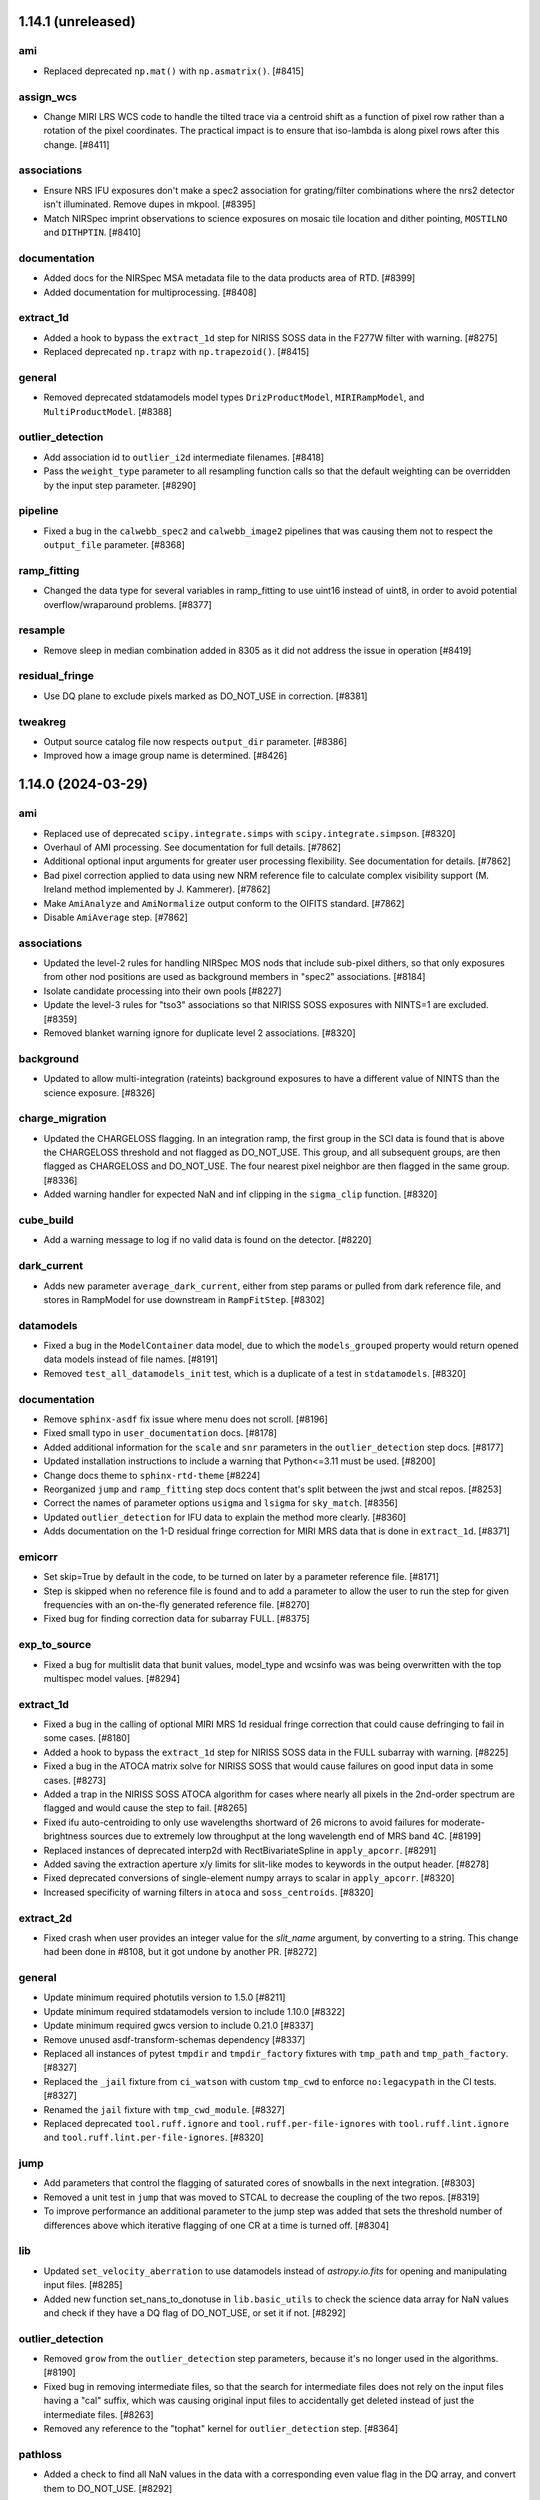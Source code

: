 1.14.1 (unreleased)
===================

ami
---

- Replaced deprecated ``np.mat()`` with ``np.asmatrix()``. [#8415]

assign_wcs
----------

- Change MIRI LRS WCS code to handle the tilted trace via a centroid shift as a function
  of pixel row rather than a rotation of the pixel coordinates.  The practical impact is
  to ensure that iso-lambda is along pixel rows after this change. [#8411]

associations
------------

- Ensure NRS IFU exposures don't make a spec2 association for grating/filter combinations
  where the nrs2 detector isn't illuminated.  Remove dupes in mkpool. [#8395]

- Match NIRSpec imprint observations to science exposures on mosaic tile location
  and dither pointing, ``MOSTILNO`` and ``DITHPTIN``. [#8410]

documentation
-------------

- Added docs for the NIRSpec MSA metadata file to the data products area of RTD.
  [#8399]
  
- Added documentation for multiprocessing. [#8408]

extract_1d
----------

- Added a hook to bypass the ``extract_1d`` step for NIRISS SOSS data in
  the F277W filter with warning. [#8275]

- Replaced deprecated ``np.trapz`` with ``np.trapezoid()``. [#8415]

general
-------

- Removed deprecated stdatamodels model types ``DrizProductModel``,
  ``MIRIRampModel``, and ``MultiProductModel``. [#8388]

outlier_detection
-----------------

- Add association id to ``outlier_i2d`` intermediate filenames. [#8418]

- Pass the ``weight_type`` parameter to all resampling function calls so that
  the default weighting can be overridden by the input step parameter. [#8290]

pipeline
--------

- Fixed a bug in the ``calwebb_spec2`` and ``calwebb_image2`` pipelines
  that was causing them not to respect the ``output_file`` parameter. [#8368]

ramp_fitting
------------

- Changed the data type for several variables in ramp_fitting
  to use uint16 instead of uint8, in order to avoid potential
  overflow/wraparound problems. [#8377]

resample
--------

- Remove sleep in median combination added in 8305 as it did not address
  the issue in operation [#8419]

residual_fringe
---------------

- Use DQ plane to exclude pixels marked as DO_NOT_USE in correction. [#8381]

tweakreg
--------

- Output source catalog file now respects ``output_dir`` parameter. [#8386]

- Improved how a image group name is determined. [#8426]


1.14.0 (2024-03-29)
===================

ami
---

- Replaced use of deprecated ``scipy.integrate.simps``
  with ``scipy.integrate.simpson``. [#8320]

- Overhaul of AMI processing. See documentation for full details. [#7862]

- Additional optional input arguments for greater user processing flexibility.
  See documentation for details. [#7862]

- Bad pixel correction applied to data using new NRM reference file to calculate
  complex visibility support (M. Ireland method implemented by J. Kammerer). [#7862]

- Make ``AmiAnalyze`` and ``AmiNormalize`` output conform to the OIFITS standard. [#7862]

- Disable ``AmiAverage`` step. [#7862]

associations
------------

- Updated the level-2 rules for handling NIRSpec MOS nods that include
  sub-pixel dithers, so that only exposures from other nod positions
  are used as background members in "spec2" associations. [#8184]

- Isolate candidate processing into their own pools [#8227]

- Update the level-3 rules for "tso3" associations so that NIRISS SOSS
  exposures with NINTS=1 are excluded. [#8359]

- Removed blanket warning ignore for duplicate level 2 associations. [#8320]

background
----------

- Updated to allow multi-integration (rateints) background exposures to have
  a different value of NINTS than the science exposure. [#8326]

charge_migration
----------------

- Updated the CHARGELOSS flagging.  In an integration ramp, the first group in
  the SCI data is found that is above the CHARGELOSS threshold and not flagged
  as DO_NOT_USE.  This group, and all subsequent groups, are then flagged as
  CHARGELOSS and DO_NOT_USE.  The four nearest pixel neighbor are then flagged
  in the same group. [#8336]

- Added warning handler for expected NaN and inf clipping in the
  ``sigma_clip`` function. [#8320]

cube_build
----------

- Add a warning message to log if no valid data is found on the detector. [#8220]

dark_current
------------

- Adds new parameter ``average_dark_current``, either from step params or
  pulled from dark reference file, and stores in RampModel for use downstream
  in ``RampFitStep``. [#8302]

datamodels
----------

- Fixed a bug in the ``ModelContainer`` data model, due to which the ``models_grouped``
  property would return opened data models instead of file names. [#8191]

- Removed ``test_all_datamodels_init`` test, which is a duplicate of a test in
  ``stdatamodels``. [#8320]

documentation
-------------

- Remove ``sphinx-asdf`` fix issue where menu does not scroll. [#8196]

- Fixed small typo in ``user_documentation`` docs. [#8178]

- Added additional information for the ``scale`` and ``snr`` parameters
  in the ``outlier_detection`` step docs. [#8177]

- Updated installation instructions to include a warning that Python<=3.11
  must be used. [#8200]

- Change docs theme to ``sphinx-rtd-theme`` [#8224]

- Reorganized ``jump`` and ``ramp_fitting`` step docs content that's split between
  the jwst and stcal repos. [#8253]

- Correct the names of parameter options ``usigma`` and ``lsigma`` for ``sky_match``. [#8356]

- Updated ``outlier_detection`` for IFU data to explain the method more clearly. [#8360]

- Adds documentation on the 1-D residual fringe correction for MIRI MRS data that is done in ``extract_1d``. [#8371]

emicorr
-------

- Set skip=True by default in the code, to be turned on later by a parameter
  reference file. [#8171]

- Step is skipped when no reference file is found and to add a parameter to
  allow the user to run the step for given frequencies with an on-the-fly
  generated reference file. [#8270]

- Fixed bug for finding correction data for subarray FULL. [#8375]

exp_to_source
-------------

- Fixed a bug for multislit data that bunit values, model_type and wcsinfo was
  was being overwritten with the top multispec model values. [#8294]

extract_1d
----------

- Fixed a bug in the calling of optional MIRI MRS 1d residual fringe
  correction that could cause defringing to fail in some cases. [#8180]

- Added a hook to bypass the ``extract_1d`` step for NIRISS SOSS data in
  the FULL subarray with warning. [#8225]

- Fixed a bug in the ATOCA matrix solve for NIRISS SOSS that would cause failures on
  good input data in some cases. [#8273]

- Added a trap in the NIRISS SOSS ATOCA algorithm for cases where nearly all
  pixels in the 2nd-order spectrum are flagged and would cause the step
  to fail. [#8265]

- Fixed ifu auto-centroiding to only use wavelengths shortward of 26 microns
  to avoid failures for moderate-brightness sources due to extremely low
  throughput at the long wavelength end of MRS band 4C. [#8199]

- Replaced instances of deprecated interp2d with
  RectBivariateSpline in ``apply_apcorr``. [#8291]

- Added saving the extraction aperture x/y limits for slit-like modes to
  keywords in the output header. [#8278]

- Fixed deprecated conversions of single-element numpy arrays to scalar
  in ``apply_apcorr``. [#8320]

- Increased specificity of warning filters in ``atoca`` and ``soss_centroids``. [#8320]

extract_2d
----------

- Fixed crash when user provides an integer value for the `slit_name` argument,
  by converting to a string. This change had been done in #8108, but it got undone
  by another PR. [#8272]

general
-------

- Update minimum required photutils version to 1.5.0 [#8211]

- Update minimum required stdatamodels version to include 1.10.0 [#8322]

- Update minimum required gwcs version to include 0.21.0 [#8337]

- Remove unused asdf-transform-schemas dependency [#8337]

- Replaced all instances of pytest ``tmpdir`` and ``tmpdir_factory``
  fixtures with ``tmp_path`` and ``tmp_path_factory``. [#8327]

- Replaced the ``_jail`` fixture from ``ci_watson`` with custom
  ``tmp_cwd`` to enforce ``no:legacypath`` in the CI tests. [#8327]

- Renamed the ``jail`` fixture with ``tmp_cwd_module``. [#8327]

- Replaced deprecated ``tool.ruff.ignore`` and ``tool.ruff.per-file-ignores``
  with ``tool.ruff.lint.ignore`` and ``tool.ruff.lint.per-file-ignores``. [#8320]

jump
----

- Add parameters that control the flagging of saturated cores of snowballs in
  the next integration. [#8303]

- Removed a unit test in ``jump`` that was moved to STCAL to decrease
  the coupling of the two repos. [#8319]

- To improve performance an additional parameter to the jump step was added
  that sets the threshold number of differences above which iterative flagging
  of one CR at a time is turned off. [#8304]

lib
---

- Updated ``set_velocity_aberration`` to use datamodels instead of `astropy.io.fits` for opening
  and manipulating input files. [#8285]

- Added new function set_nans_to_donotuse in ``lib.basic_utils`` to
  check the science data array for NaN values and check if they have
  a DQ flag of DO_NOT_USE, or set it if not. [#8292]

outlier_detection
-----------------

- Removed ``grow`` from the ``outlier_detection`` step parameters,
  because it's no longer used in the algorithms. [#8190]

- Fixed bug in removing intermediate files, so that the search for intermediate
  files does not rely on the input files having a "cal" suffix, which was causing
  original input files to accidentally get deleted instead of just the intermediate
  files. [#8263]

- Removed any reference to the "tophat" kernel for ``outlier_detection``
  step. [#8364]

pathloss
--------

- Added a check to find all NaN values in the data with a corresponding
  even value flag in the DQ array, and convert them to DO_NOT_USE. [#8292]

photom
------

- Set bunit_data and bunit_error to None in the top level meta data for
  ``MultiSlitModel`` data models, forcing information on units to only come
  from individual slit meta data. [#8189]

- Updated photom step to include spectral dispersion when applying NIRCam WFSS and TSGRISM
  flux calibration, because the dispersion varies with location in the field and wavelength.
  The PHOTOM reference files have the dispersion factored out, requiring that
  the pipeline put the (variable, calculated per pixel) dispersion back in.  Assumes that
  the dispersion needs to be in Angstroms/pixel to match the required factor of ~10. [#8207]

- Get the values of PIXAR_A2 and PIXAR_SR from AREA reference file
  instead of PHOTOM reference file to avoid missmatching values. [#8187]

- Added a hook to bypass the ``photom`` step when the ``extract_1d`` step
  was bypassed and came before the ``photom`` step, e.g. for NIRISS SOSS
  data in the FULL subarray. [#8225]

- Removed blanket warning ignore for ``find_row``. [#8320]

pipeline
--------

- Updated the ``calwebb_spec2`` pipeline to include NRS_BRIGHTOBJ in
  the list of modes for running the ``nsclean`` step. [#8256]

pixel_replace
-------------

- Fixed a bug that caused array size mismatches when the ``mingrad`` algorithm
  was applied to NIRSpec data. [#8312]

ramp_fitting
------------

- Modified one runtime warning filter. [#8320]

refpix
------

- Modify NIRSpec IRS2 bad reference pixel flagging to consider values from
  all groups in each integration and robustly replace bad values from their
  nearest neighbors. [#8197, #8214]

- Add option for NIRSpec IRS2 to preserve interleaved reference pixels in the
  output file, for calibration and diagnostic purposes. [#8255]

- Add option to correct for mean reference pixel offsets by amplifier and detector
  column in NIRSpec IRS2 mode. [#8143]

resample
--------

- Updated exposure time weighting to use the measurement time
  (TMEASURE) when available. [#8212]

- Removed product exposure time (``TEXPTIME``) from all computations
  in the resample step. [#8212]

- Use the same ``iscale`` value for resampling science data and variance arrays. [#8159]

- Changed to use the high-level APE 14 API (``pixel_to_world_values`` and
  ``world_to_pixel_values``) for reproject, which also fixed a bug, and
  removed support for astropy model [#8172]

- Added sleep + check of output files that are median combined to fix intermittent
  corruption of these files in operations [#8305]

- Replace use of ``check_memory_allocation``. [#8324]

- Removed any reference to the "tophat" kernel for resample step. [#8364]

- Increased specificity of several warning filters. [#8320]

- Changed deprecated ``stpipe.extern.configobj`` to ``astropy.extern.configobj``. [#8320]

residual_fringe
---------------

- Fix a bug with 1d residual fringe zeroing out negative fluxes instead of
  ignoring them. [#8261]

scripts
-------

- Updated ``set_velocity_aberration`` to have an optional ``--force-level1bmodel``
  flag. [#8285]

- Remove ``migrate_data`` and ``move_wcs`` scripts. [#8321]

stpipe
------

- Changed deprecated ``stpipe.extern.configobj`` to ``astropy.extern.configobj``. [#8320]

source_catalog
--------------

- Suppress warnings from ``photutils.background.Background2D`` regarding
  NaNs in the input data. [#8308]

tweakreg
--------

- Update ``sregion`` after WCS corrections are applied. [#8158]

- Add option to choose IRAFStarFinder and segmentation.SourceFinder
  instead of DAOStarFinder and exposed star finder parameters. [#8203]

- Suppress warnings from ``photutils.background.Background2D`` regarding
  NaNs in the input data. [#8308]

- Fixed a bug that caused failures instead of warnings when no GAIA sources
  were found within the bounding box of the input image. [#8334]

- Suppress AstropyUserWarnings regarding NaNs in the input data. [#8320]

wfs_combine
-----------

- Fixed deprecated conversions of single-element numpy arrays to scalar. [#8320]


1.13.4 (2024-01-25)
===================

emicorr
-------

- Set skip=True by default in the code, to be turned on later by a parameter
  reference file. [#8171]


1.13.3 (2024-01-05)
===================

documentation
-------------

- Updated many docs to change the use of unordered/bullet lists to
  numbered lists, to avoid formatting issues in html pages. [#8156]

- Added arguments docs for the ``assign_wcs`` step. [#8156]

- Added ``in_memory`` to the arguments lists in the ``outlier_detection``
  and ``resample`` steps. [#8156]

- Added instructions to the README for setting CRDS_CONTEXT to a specific
  value. [#8156]

- Removed unused ``grow`` parameter from ``outlier_detection`` docs. [#8156]

ramp_fitting
------------

- Updated the argument description and parameter definition for `maximum_cores`
  to accept integer values to be passed to STCAL ramp_fit.py. [#8123]


1.13.2 (2023-12-21)
===================

emicorr
-------

- Fix another bug with subarray=Full. [#8151]
- Speeding up the code and fixing case of subarray not in ref file. [#8152]


1.13.1 (2023-12-19)
===================

emicorr
-------

- Fix emicorr crashing with readpatt values other than FASTR1 or SLOWR1. [#8147]
- Fix bug for subarray=Full unable to find configuration. [#8148]

other
-----

- Fix a typo in ``__version_commit__`` string. [#8145]


1.13.0 (2023-12-15)
===================

background
----------

- Ensure that WFSS background mask does not leave only
  pixels with DO_NOT_USE flagged. [#8070]

cube_build
----------

- Fix bug that was causing cube_build to crash when no valid data is found
  on the detector in the input image(s). [#8001]

documentation
-------------

- Remove the CRDS PUB notices througout the documentation [#8075]

- Improve Step.spec formatting [#8101]

- Added warnings about incompatibility of models modified with ``adjust_wcs``
  with ``tweakreg`` step and ``transfer_wcs_correction`` function. Fixed
  reported typos in ``tweakreg`` documentation. [#8084]

emicorr
-------

- Added new step for removing EMI from all MIRI data. [#7857]

extract_1d
----------

- Include zero values in dispersion direction check during
  SOSS ATOCA algorithm [#8038]

- Use masked median instead of nanmedian wavelength collapse during
  source finding for ifu_autocen [#8080]

extract_2d
----------

- Fixed crash with slit_name for MOS. Now the argument should
  be passed as a string, e.g. slit_name='67'. Included this
  in the corresponding documentation. [#8081]

general
-------

- Increase asdf maximum version to 4. [#8018]

- Remove upper version limit for scipy. [#8033]

- Remove the use of ``pkg_resources`` by ``jwst``. [#8095]

- Fix Python 3.12 support. [#8093]

- Moved build configuration from ``setup.cfg`` to ``pyproject.toml`` to support PEP621 [#6847]

imprint
-------

- Updated the logging to report which imprint image is being subtracted from the
  science image. [#8041]

nsclean
-------

- Implemented this new step, which is used to remove 1/f noise from NIRSpec
  images. [#8000]

outlier_detection
-----------------

- Remove use of ``scipy.signal.medfilt`` which is undefined for ``nan``
  inputs. [#8033]

- Replace uses of ``datetime.utcnow`` (deprecated in python 3.12) [#8051]

pathloss
--------

- Updated code to handle NIRSpec MOS slitlets that aren't 1X1 or 1X3. [#8106]

- Fixed an issue from #8106 where the 2-shutter algorithm for uniform sources was
  incorrectly being applied to larger slits with only 1 open shutter adjacent to
  the fiducial [#8126]

photom
------

- Added time-dependent correction for MIRI Imager data.
  [#8096, #8102, spacetelescope/stdatamodels#235]

pipeline
--------

- Updated the ``calwebb_spec2`` pipeline to add in calling the ``nsclean`` step
  for NIRSpec exposures. Also rearranged the order of the steps, so that
  ``msa_flagging`` immediately follows ``assign_wcs``, so that both steps have
  been applied before calling ``nsclean``. [#8000]

- Added emicorr step to calwebb_detector1 and calwebb_dark. [#7857]

pixel_replace
-------------

- Fixed a bug that included ``NON_SCIENCE`` flagged pixels while checking
  for science pixels to be replaced. [#8090]

- Fixed a bug where slices with only unflagged NaN values would cause an error
  to fit the profile [#8120]

ramp_fitting
------------

- Moving some ramp fitting CI tests from JWST to STCAL. [#8060]

resample
--------

- Recognize additional keys in ASDF files that provide ``output_wcs`` for the
  resample step. [#7894]

- Set output image size when ``output_wcs`` is provided based on the largest
  coordinates in the bounding box of the ``output_wcs``. [#7894]

- Completely re-designed computation of the pixel area keywords
  ``PIXAR_SR`` and ``PIXAR_A2`` for the resampled image. This change also
  results in modified values in the resampled images. New computations
  significantly reduce photometric errors. [#7894]

- Improved compatibility with upcoming ``numpy 2.0`` that was affecting
  decoding of context images and creation of masks. [#8059]

residual_fringe
---------------

- Zero out MRS 1d residual fringe weight function longward of 27.6 microns
  in channel 4C to improve performance below this wavelength. [#8119]

source_catalog
--------------

- Made meta data flexible for photutils changes. [#8066]

spectral_leak
-------------

- Added the MRS spectral leak correction to calspec3. [#8039]

tweakreg
--------

- Improved how a image group name is determined. [#8012]


1.12.5 (2023-10-19)
===================

datamodels
----------

- Added support for user-supplied ``group_id`` either via
 ``model.meta.group_id`` attribute or as a member of the ASN table. [#7997]

refpix
------

- Revert a change introduced in #7745, erroneously setting 2 detector columns near
  bad reference pixels to zero. [#8005]


1.12.4 (2023-10-12)
===================

cube_build
----------

- Keep data models opened by cube build open until the step completes. [#7998]

general
-------

- Fix numpy 2.0 deprecation warnings in cube_build, photom and wfs_combine. [#7999]

- Pinned dependencies for several in-development packages below their next versions
  to maintain compatibility. [#8003, #8006]


1.12.3 (2023-10-03)
===================

documentation
-------------

- Updated the ``calwebb_spec2`` pipeline docs to indicate that the ``pixel_replace`` step is
  applied to NIRSpec IFU data, and made minor wording updates to the ``pixel_replace`` step
  docs.  [#7990]

- Updated the ``FilterOffset`` reference file docs to indicate that this reference file
  type is also used for NIRISS and increase clarity on how the offsets are applied. [#7991]


1.12.2 (2023-10-02)
===================

assign_wcs
----------

- Increase margin at edges of NIRSpec MOS slits to reduce edge effects in resampling. [#7976]

associations
------------

- Prevent group candidates from generating level 3 TSO associations. [#7982]

charge_migration
----------------

- Added tests to see if the data array is changed after runnung the step and
  set the default signal_threshold to 25000. [#7895]

extract_1d
----------

- Move MIRI MRS residual fringe correction later in the code after normalization by
  pixel area of each wavelength plane, and apply residual fringe correction to surface
  brightness and background vectors as well as flux. [#7980]

flat_field
----------

- Update the ``combine_fast_slow`` function for NIRSpec spectroscopic flats
  to use 1D error values provided by F-flat reference files. [#7978]

- For NIRSpec modes, set all DO_NOT_USE pixels to NaN after flat
  correction. [#7979]

set_telescope_pointing
----------------------

- Ensure that CRPIX1/2 are set to default values for Guiding modes that fail pointing determination [#7983]

straylight
----------

- Adjust MIRI MRS straylight routine to ensure cross-artifact correction does not
  get applied to pedestal dark signal. [#7980]


1.12.1 (2023-09-26)
===================

extract_1d
----------

- For MIRS MRS IFU data allow the user to set the src_type and allow
  the user to scale the extraction radius between 0.5 to 3.0 FWHM. [#7883]

- Bug fix for #7883. The input model type is checked to see if the input is
  a single model or a model container. [#7965]

outlier_detection
-----------------

- Remove median file output from ``output_dir`` if ``save_intermediate_results``
  is set to False. [#7961]

set_telescope_pointing
----------------------

- Extend engineering coverage time for guiding modes. [#7966]

1.12.0 (2023-09-18)
===================

assign_wcs
----------

- Use isinstance instead of comparison with a type for lamp_mode inspection [#7801]

- Save bounding box to imaging WCS matching the shape of the data, for datamodels
  without a defined bounding box. [#7809]

- Update the assignment of "source_id" values for NIRSpec fixed-slit exposures, so
  that the slit containing the primary target always has source_id=1 and secondary
  slits use a two-digit source_id value that reflects both the primary target in
  use and the secondary slit from which the data are extracted. [#7879]

- Compute sky position of dithered slit center for MIRI LRS fixed slit data, and
  store in dither metadata under ``dithered_ra`` and ``dithered_dec``. [#7796]

associations
------------

- Update the Level 3 product name construction for NIRCam coronagraphic data that
  get processed through both coron3 and image3, to add the suffix "-image3" to the
  product name for the data processed as imaging, in order to prevent duplicate
  Level 3 file names from each pipeline. [#7826]

- Update the Level 2 spectroscopic ASN rules to exclude any NIRSpec IFU exposures that
  use filter/grating combinations known to produce no data on the NRS2 detector.
  [#7833]

- Remove order dependency on association diffing. [#7853]

- Update the Level 3 association rules for NIRSpec fixed-slit so that observations
  the put the primary target in both the S200A1 and S200A2 slits get the data from
  those two slits combined into a single final product. [#7879]

- Update the Level 3 product name construction for NIRSpec fixed-slit observations
  so that both the "source_id" and "slit_name" are left as variables for the
  "calwebb_spec3" to populate at execution time. This update required an update to
  the handling of the "opt_elem" attribute, so that it now only contains filter
  and pupil information, while slit information is contained in the separate
  attribute "fxd_slit". [#7879]

background
----------

- Allow background accumulation for combinations of full and subarray observations [#7827]

calwebb_spec2
-------------

- Run ``pixel_replace`` before setting metadata and suffix of datamodel
  that is returned by the pipeline to ensure a file is created with the
  expected ``_cal`` suffix. [#7772]

calwebb_spec3
-------------

- Updated to create output product names for NIRSpec fixed-slit data based on
  both the "source_id" and "slit_name" values for each set of slit data, so that
  the product name properly reflects the slit from which the data were taken.
  [#7879]

charge_migration
----------------

- Step was renamed from undersampling_migration. Changed default signal threshold,
  added efficient routine to flag neighborhood pixels, added new unit test,
  improved earlier unit tests, updated docs. [#7825]

cube_build
----------

- Replace scale1 and scale2 arguments with scalexy, add debug option debug_spaxel,
  and add more details to docs. [#7783]

- Correct slicer scale and orientation in output WCS for IFU cubes built in internal_cal
  coordinates, for NIRSpec calibration analysis. [#7811]

- Fix a bug with memory allocation in C extensions when weighting=emsm. [#7847]

- Add options to set ra,dec tangent projection center, position angle and size of cube
  in tangent plane. [#7882]

datamodels
----------

- Remove ``jwst.datamodels.schema`` in favor of ``stdatamodels.schema`` [#7660]

- updated ``stdatamodels`` pin to ``>=1.8.0`` [#7854]

documentation
-------------

- Fixed a reference to the ``ramp_fitting` module in the user documentation. [#7898]

engdb_tools
-----------

- Check alternative host is alive before attempting to run test for
  access to avoid waiting the full timeout during test runs [#7780]

extract_1d
----------

- Use ``source_{x/y}pos`` metadata to center extraction region for NIRSpec
  (non-IFU) data; use dithered pointing info for MIRI LRS fixed slit data. [#7796]


extract_2d
----------

- Updated unit test truth values after NIRCam WFSS transform updates [#7851]

flat_field
----------

- Modify the test_flatfield_step_interface unit test to prevent it from causing
  other tests to fail. [#7752]

general
-------

- Require minimum asdf version 2.14.4 [#7801]

- Require minimum asdf version 2.15.1 and numpy 1.22 [#7861]

- fix various deprecated usages of Numpy 2.0 [#7856]

- Add required jsonschema as a dependency [#7880]

jump
____

- Updated documentation for the step parameters [#7778]

- Added argument description for three_group_rejection_threshold and
  four_group_rejection_threshold [#7839].

- Updated argument description and parameter definition to allow
  integer number of cores to be passed to STCAL jump.py.
  [#7871, spacetelescope/stcal#183]

- Enable the detection of snowballs that occur in frames that are
  within a group. [spacetelescope/stcal#207]

master_background
-----------------

- Allow the user to write the 2D expanded version of the user-provided 1D background for each
  file in the assocation. [#7714]

outlier_detection
-----------------

- Fix naming and logging of intermediate blot files written to disk for imaging modes. [#7784]

- Files outlier_i2d and blot files will only show up and remain on disk if
  save_intermediary_results=True. [#7845]

pathloss
--------

- Fix interpolation error for point source corrections. [#7799]

- Update the MIRI LRS fixed-slit correction to default to the center of the slit
  when the computed target location is outside the slit. Add the parameter
  "user_slit_loc" to allow specifying the source location to use. [#7806]

photom
------

- Adapt MRS time dependent correction so that it can run successfully on
  TSO mode data. [#7869]

- Issue a warning when the PIXAR_SR or PIXAR_A2 keywords are not found in the
  PHOTOM reference file. [#7905]

pixel_replace
-------------

- Add the minimum gradient method for the MIRI MRS. [#7823]

- Corrected ``fit_profile`` algorithm behavior when estimating
  flux of pixels centered in spectral trace, fitting normalization
  scale independent of flux. [#7886]

ramp_fitting
------------

- Removed unnecessary ramp fitting testing that duplicated testing already done
  in STCAL. [#7888]

- Added more allowable selections for the number of cores to use for
  multiprocessing. [spacetelescope/stcal#183]

- Updated variance computation for invalid integrations, as well as
  updating the median rate computation by excluding groups marked as
  DO_NOT_USE. [spacetelescope/stcal#208]

refpix
------

- Modified algorithm of intermittent bad pixels factor to be the number
  of sigmas away from mean for the corresponding array (either differences,
  means, or standard deviations arrays). [#7745]

resample
--------

- Use the same logic for computing input range for resample step from input
  image shape and the bounding box both for ``SCI`` image as well as for the
  ``ERR`` and ``VARIANCE_*`` images. [#7774]

- Update the following exposure time keywords: XPOSURE (EFFEXPTM),
  DURATION and TELAPSE. [#7793]

residual_fringe
---------------

- Use scipy.interpolate.BSpline instead of astropy.modeling.Spline1D in
  residual_fringe fitting utils [#7764]


set_telescope_pointing
----------------------

- Update the WCS calculations for GUIDING modes to match the actual operation
  of the different FGS guiding modes. Previously, the algorithm used was the
  same for all modes. [#7889]

source_catalog
--------------

- Issue a warning when the pixelarea meta value is not available for converting
  to and from flux density and surface brightness. [#7905]

undersampling_correction
------------------------

- Changed default signal threshold, added efficient routine to flag neighborhood
  pixels, added new unit test, improved earlier unit tests, updated docs. [#7740]

- Removed directories for undersampling_correction step, as the step has been
  renamed charge_migration. [#7850]


1.11.4 (2023-08-14)
===================

set_telescope_pointing
----------------------

- Fixes to account for the fact that the commanded Guide Star position is always
  relative to FGS1 even when guiding with FGS2. [#7804]

1.11.3 (2023-07-17)
===================

refpix
------

- Fixed potential crash due to empty list for NIRSpec IRS2 mode, and
  incorporated a factor to mitigate overcorrection. [#7731]


1.11.2 (2023-07-12)
===================

documentation
-------------

- Update references to datamodels in docs to point to stdatamodels which
  now provides datamodels for jwst. [#7672]

- Update the ``extract_2d`` step docs to give better descriptions of how to create
  and use object lists for WFSS grism image extractions. [#7684]

- Remove direct mistune dependency (and approximate pin) and increase minimum
  required sphinx-asdf version [#7696]

- Fix minor formatting typos in associations docs. [#7694]

- Add note to ``calwebb_spec2`` step table to clarify the swapped order of ``photom``
  and ``extract_1d`` for NIRISS SOSS data. [#7709]

jump
----

- Added a test to prevent a divide by zero when the numger of usable
  groups is less than one. [#7723]

refpix
------

- Replace intermittently bad pixels with nearest good reference pixel
  for NIRSpec IRS2 mode. [#7685]

tweakreg
--------

- Updated to enable proper motion corrections for GAIADR3 catalog positions, based on
  the epoch of the observation. [#7614]


1.11.1 (2023-06-30)
===================

datamodels
----------

- Added two new header keywords to track the rate of cosmic rays and snowball/showers
  [#7609, spacetelescope/stdatamodels [spacetelescope/stdatamodels#173]

jump
----

- Updated the code to handle the switch to sigma clipping for exposures with
  at least 101 integrations. Three new parameters were added to the jump step to
  control this process.
  Also, updated the code to enter the values for the cosmic ray rate and the
  snowball/shower rate into the FITS header.
  [#7609, spacetelescope/stcal#174]

pixel_replace
-------------

- Fixed bug in setting the step completion status at the end of processing. [#7619]

ramp_fitting
------------

- Updated the CI tests due to change in STCAL, which fixed bug for using the
  correct timing for slope computation.  Since there are now special cases that
  use ZEROFRAME data, as well as ramps that have only good data in the 0th
  group, the timing for these ramps is not group time.  These adjusted times
  are now used. [#7612, spacetelescope/stcal#173]

tweakreg
--------

- Fixed a bug in the ``adjust_wcs`` *script* that was preventing passing
  negative angular arguments in the engineering format. Exposed ``adjust_wcs``
  function's docstring to be used in building ``jwst`` documentation. [#7683]

- Added support for units for angular arguments to both ``adjust_wcs`` script
  and function. [#7683]


1.11.0 (2023-06-21)
===================

assign_wcs
----------

- Pass the dispersion relation to NIRCam row/column transforms, to interpolate
  against if analytic inverse does not exist [#7018]

associations
------------

- Updated level-2b and level-3 rules to properly handle NIRCam Coronagraphy
  observations that use all 4 short-wave detectors. Only treat the one detector that
  contains the target as coron, while treating the others as regular imaging. Also
  create an image3 ASN that contains data from all 4 detectors. [#7556]

background
----------

- Mask out NaN pixels in WFSS images before removing outlier values and calculating mean in
  ``robust_mean`` function. [#7587]

blendmeta
---------

- Use ``JwstDataModel`` instead of deprecated ``DataModel`` [#7607]

cube_build
----------

- Remove deleting the ``spaxel_dq`` array twice when using a weighting method of either msm or emsm. [#7586]

- Updated to read wavelength range for NIRSpec IFU cubes from the cubepars reference file,
  instead of setting it based on the data. This makes use of new NIRSpec IFU cubepars reference
  files with wavelength arrays for the drizzle method. [#7559]

datamodels
----------

- Removed use of deprecated ``stdatamodels.jwst.datamodels.DataModel`` class from
  all steps and replaced it with ``stdatamodels.jwst.datamodels.JwstDataModel``. [#7571]

- Dynamically inspect ``stdatamodels.jwst.datamodels`` and expose it as
  ``jwst.datamodels`` [#7605]

- Updated ``stdatamodels.jwst.datamodels.outlierpars`` schema to include two new parameters
  needed for outlier_detection_ifu. [#7590]

- Updated ``stdatamodels.jwst.datamodels.outlierpars`` schema to include three new parameters
  needed for outlier_detection_ifu. [spacetelescope/stdatamodels#164, spacetelescope/stdatamodels#167]

documentation
-------------

- Fix bugs in implementation of ``pixel_replace`` documentation. [#7565]

- Update tutorial usage of ``jump.threshold`` to ``jump.rejection_threshold``. [#7572]

- Update ``calwebb_spec2`` docs to reflect the fact that the MIRI MRS ``straylight``
  step now comes before the ``flatfield`` step. [#7593]

- Remove references to deprecated ``jwst.datamodels.DataModels`` [#7607]

- Added link to JWST help desk on the top documentation page. [#7610]

extract_1d
----------

- Changed the logic for handling NIRSpec IFU data, so that both point and extended sources
  are treated the same, i.e. assume the inputs are in units of surface brightness for all
  sources and convert extracted values to flux density. [#7569]

- Changed IFU source location to floating point from integer, added ifu_autocen option to
  automatically find point source centroids using DAOStarFinder. [#7594]

- Added ifu_rfcorr option to apply 1d residual fringe correction to extracted
  MIRI MRS spectra. [#7594]

flat_field
----------

- Added log messages for reporting flat reference file(s) used. [#7606]

other
-----

- Remove the use of ``stdatamodels.s3_utils`` from ``jwst``, and the ``aws`` install
  option. [#7542]

- Drop support for Python 3.8 [#7552]

- Override package dependencies with requirements file when requested [#7557]

- Close files left open in test suite [#7599]

outlier_detection
-----------------

- Updated the outlier_detection_ifu algorithm which also required an update to
  stdatamodels.jwst.datamodels.outlierpars [#7590, spacetelescope/stdatamodels#164,
  spacetelescope/stdatamodels#167]

pathloss
--------

- Bug fix for NIRSpec fixed-slit data to remove double application of correction
  factors. [#7566]

photom
------

- Updated to convert NIRSpec IFU point source data to units of surface brightness,
  for compatibility with the ``cube_build`` step. [#7569]

- Added time-dependent correction for MIRI MRS data [#7600, spacetelescope/stdatamodels#166]

pixel_replace
-------------

- Add ``pixel_replace`` step to ``Spec2Pipeline``, which uses a weighted interpolation
  to estimate flux values for pixels flagged as ``DO_NOT_USE``. [#7398]

ramp_fitting
------------

- Updated CI tests due to a change in STCAL, which fixed a bug in the way the number
  of groups in a segment are computed when applying optimal weighting to line
  fit segments. [#7560, spacetelescope/stcal#163]

residual_fringe
---------------

- Updated utilities code to add functions for MIRI MRS residual fringe correction to be applied
  to one-dimensional spectra. [#7594]

refpix
------

- Assign reference pixel flag to first and last four columns for
  NIRSpec subarrays that do not share an edge with full frame,
  so that corrections can be computed from those unilluminated pixels. [#7598]

regtest
-------

- Updated input filenames for NIRCam ``wfss_contam`` tests [#7595]
srctype
-------

- The SRCTYAPT takes precedence over PATTTYPE when setting the source type for
  MIR_LRS-FIXEDSLIT, MIR_LRS-SLITLESS, 'MIR_MRS', NRC_TSGRISM, NRS_FIXEDSLIT, NRS_BRIGHTOBJ, NRS_IFU. [#7583]

tweakreg
--------

- Fixed a bug in the ``tweakreg`` step that resulted in an exception when
  using custom catalogs with ASN file name input. [#7578]

- Added a tool ``transfer_wcs_correction`` to ``jwst.tweakreg.utils`` that
  allows transferring alignment corrections from one file/data model to
  another. It is an analog of the ``tweakback`` task in the
  ``drizzlepac``. [#7573, #7591]

- Added the 'GAIADR3' catalog to the available options for alignment;
  this has been enabled as the default option [#7611].


1.10.2 (2023-04-14)
===================

- pinned `stdatamodels`, `stcal`, and `stpipe` below API-breaking changes [#7555]


1.10.1 (2023-04-13)
===================

documentation
-------------

- Corrected information about the application of the ``srctype`` step to WFSS exposures.
  [#7536]

extract_1d
----------

- Update to be skipped for NIRSpec fixed slit modes with rateints input, because
  that mode is not allowed. [#7516]

flat_field
----------

- Updated to allow processing of NIRSpec fixed-slit 3D (rateints) files. [#7516]

jump
----

- Added a new parameter that limits maximum size of extension of jump. It exists
  in the STCAL jump code but not in JWST. This allows the parameter to be changed.
  Also, scaled two input parameters that are listed as radius to be a factor of two
  higher to match the opencv code that uses diameter. [#7545]

other
-----

- Remove use of deprecated ``pytest-openfiles`` plugin. This has been replaced by
  catching ``ResourceWarning``s. [#7526]

- Remove use of ``codecov`` package. [#7543]

photom
------

- Label spectral data units for NIRISS SOSS as MJy, to be consistent with
  ``PHOTMJ`` scalar conversion factor and other point-source spectral data [#7538]

resample_spec
-------------

- Update ``resample_spec`` to be skipped for NIRSpec fixed slit MultiSlitModel
  rateints input, because that mode is not allowed. [#7516]

1.10.0 (2023-04-03)
===================

assign_wcs
----------

- Fix ``WCS.bounding_box`` computation for MIRI MRS TSO observations so that it
  properly accounts for the 3D shape of the data. [#7492]

associations
------------

- Remove extra reprocessing of existing associations. [#7506]

- Treat PSF exposures as science for Level 2 association processing, so that they
  too get linked background exposures associated with them, just like science
  target exposures. [#7508]

calwebb_detector1
-----------------

- Added the call to the undersampling_correction step to the ``calwebb_detector1``
  pipeline. [#7501]

- Added regression test for ``calwebb_detector1`` pipeline to include the new
  ``undersampling_correction`` step. [#7509]

cube_build
----------

- Windows: MSVC: Allocate ``wave_slice_dq`` array using ``mem_alloc_dq()`` [#7491]

- Memory improvements, do not allow MIRI and 'internal_cal', and allow user to
  set suffix for the output. [#7521]

datamodels
----------

- Move ``jwst.datamodels`` out of ``jwst`` into ``stdatamodels.jwst.datamodels``. [#7439]

documentation
-------------

- Fixed minor errors in the docs for EngDB, outlier_detection, and ramp fitting. [#7500]

- Update documentation for ``calwebb_detector1`` to include the undersampling_correction
  step. [#7510]

- Clarify ``jump`` arguments documentation, and correct typos. [#7518]

- Update description of ``undersampling`` step to improve readability. [#7589]

dq_init
-------

- Propagate ``DO_NOT_USE`` flags from MASK ref file to GROUPDQ array during
  dq initialization [#7447]

extract_1d
----------

- Fix the logic for handling the ``use_source_posn`` parameter, so that proper
  precedence is given for command line override, reference file settings, and
  internal decisions of the appropriate setting (in that order). [#7466]

- Edit surface brightness unit strings so that they can be properly parsed
  by ``astropy.units`` [#7511]

jump
----

- This has the changes in the JWST repo that allow new parameters to be passed to
  the STCAL code that made the following changes:
  Updated the code for both NIR Snowballs and MIRI Showers. The snowball
  flagging will now extend the saturated core of snowballs. Also,
  circles are no longer used for snowballs preventing the huge circles
  of flagged pixels from a glancing CR. Finally snowball flagging now has more stringent tests
  to prevent incorrect indentification of snowballs.
  Shower code is completely new and is now able to find extended
  emission far below the single pixel SNR. It also allows detected
  showers to flag groups after the detection. [#7478]

other
-----

- Update ``minimum_deps`` script to use ``importlib_metadata`` and ``packaging``
  instead of ``pkg_resources``. [#7457]

- Switch ``stcal.dqflags`` imports to ``stdatamodels.dqflags``. [#7475]

- Fix failing ``check-security`` job in CI. [#7496]

- Fix memory leaks in packages that use C code: ``cube_build``, ``wfss_contam``,
  and ``straylight``. [#7493]

- add `opencv-python` to hard dependencies for usage of snowball detection in the jump step in `stcal` [#7499]

outlier_detection
-----------------

- Update the documentation to give more details on the algorithm and the parameters
  used for controlling the step.  [#7481]

pathloss
--------

- Update to apply the correction array to all integrations when given a 3D
  rateints input for MIRI LRS fixed slit data [#7446]

photom
------

- Fix bug so that each slit of a NIRSpec fixed-slit dataset gets the proper flux
  calibration applied, based on the slit-dependent source type (POINT or EXTENDED).
  [#7451]

- Correct units of ``photom_uniform`` array to MJy/sr for NIRSpec fixed
  slit data, to allow for expected behavior in ``master_background`` processing. [#7464]

pipeline
--------

- Update the calwebb_spec2 pipeline to move the MIRI MRS straylight step to before
  the flat-fielding step. [#7486]

- Update the calwebb_spec2 pipeline to make a deep copy of the current results before
  calling the ``resample_spec`` and ``extract_1d`` steps, to avoid issues with the
  input data accidentally getting modified by those steps. [#7451]

ramp_fitting
------------

- Changed computations for ramps that have only one good group in the 0th
  group.  Ramps that have a non-zero groupgap should not use group_time, but
  (NFrames+1)*TFrame/2, instead.  [#7461, spacetelescope/stcal#142]

- Update ramp fitting to calculate separate readnoise variance for processing
  ``undersampling_correction`` output [#7484]

resample
--------

- Added support for custom reference WCS for the resample steps. [#7442]

- Require minimum version of ``drizzle`` to be at least 1.13.7, which fixes
  a bug due to which parts of input images may not be present in the output
  resampled image under certain circumstances. [#7460]

- Carry through good bits correctly for the variance array [#7515]

residual_fringe
---------------

- Updated to provide proper handling of NaNs in input [#7471]

scripts
-------

- Added a script ``adjust_wcs.py`` to apply additional user-provided rotations
  and scale corrections to an imaging WCS of a calibrated image. [#7430]

- Update ``minimum_deps`` script to use ``importlib_metadata`` and ``packaging``
  instead of ``pkg_resources``. [#7457]

- Offload ``minimum_deps`` script to ``minimum_dependencies`` package [#7463]

set_telescope_pointing
----------------------

- Correct WCS determination for aperture MIRIM_TAMRS [#7449]

- Fill values of ``TARG_RA`` and ``TARG_DEC`` with ``RA_REF`` and ``DEC_REF``
  if target location is not provided, e.g. for pure parallel observations [#7512]

straylight
----------

- Updated to provide proper handling of NaNs in the input images. [#7455]

transforms
----------

- Fix the NIRISS SOSS transform in the manifest and converter so the correct tag
  is used and no warnings are issued by ASDF. [#7456]

- Move ``jwst.transforms`` out of ``jwst`` into ``stdatamodels.jwst.transforms``. [#7441]

- Update NIRCam WFSS transforms to use version 6 of GRISMCONF fileset; interpolate
  to create inverse dispersion relation due to third-order polynomial in use [#7018]

tweakreg
--------

- Added a ``utils.py`` module and a function (``adjust_wcs()``) to apply
  additional user-provided rotations and scale corrections to an imaging
  WCS of a calibrated image. [#7430]

- Fixed a bug due to which alignment may be aborted due to corrections
  being "too large" yet compatible with step parameters. [#7494]

- Added a trap for failures in source catalog construction, which now returns
  an empty catalog for the image on which the error occurred. [#7507]

- Fixed a crash occuring when alignment of a single image to an absolute
  astrometric catalog (e.g. Gaia) fails due to not enough sources in the
  catalog. [#7513]

undersampling_correction
------------------------

- New step between jump and ramp_fitting in the ``Detector1Pipeline``. [#7479]


1.9.6 (2023-03-09)
==================

associations
------------

- Ensure matched exposures generated by list of candidates continue processing,
  in order to avoid linked exposures - like backgrounds - from getting dropped
  from associations. [#7485]

1.9.5 (2023-03-02)
==================

- add ``opencv-python`` to ``requirements-sdp.txt`` to support snowball correction

1.9.4 (2023-01-27)
==================

associations
------------

- Ensure all NIRSpec imprint exposures are included in associations [#7438]

calwebb_spec2
-------------

- Subtract leakcal/imprint image from science and backgrounds before background subtraction
  is applied. [#7426]

general
-------

- Pin ``BayesicFitting`` to < 3.1.0 to avoid an import error in that release. [#7435]

imprint
-------

- Match leakcal/imprint image and science/background image by using dither position number [#7426]

- Ensure that the observation number of the imprint image matches the observation number of the image
  from which the imprint is to be subtracted. This is necessary to properly pair up imprint images
  with their respective target and background images that are in different observations. [#7440]

ramp_fitting
------------

- Bug fix for corner case of 1 good group and 1 jump-flagged group, so that slope is set to
  NaN (instead of zero) and flagged as DO_NOT_USE. [spacetelescope/stcal#141]

regtest
-------

- Update MIRI calwebb_coron3 test to use in-flight data [#7431]

- Update NIRSpec fixed slit testing of spec2 and spec3 pipelines, and
  bright object time series testing of spec2, to use in-flight data [#7432]

- Update FGS testing of calwebb_image2 pipeline for FGS science-mode
  to use in-flight data [#7433]

- Update NIRISS calwebb_ami3 test to use in-flight data [#7434]

1.9.3 (2023-01-12)
==================

cube_build
----------

- Fix bug for NIRSpec data that did not allow the user to specify the min/max wavelengths for
  the cube [#7427]

wfss_contam
-----------

- Open image models in a "with" context to keep models open while accessing contents [#7425]


1.9.2 (2023-01-04)
==================

documentation
-------------

- Remove references to CRDS PUB server [#7421]


1.9.1 (2023-01-03)
==================

associations
------------

- Modify entrypoint functions to not return anything unless a failure occurs [#7418]


1.9.0 (2022-12-27)
==================

assign_wcs
----------

- Fix computation of bounding box corners for WFSS grism 2D cutouts. [#7312]

- Updated the loading of NIRSpec MSA configuration data to assign the source_id
  for each slitlet from the shutter entry that contains the primary/main source. [#7379]

- Added approximated imaging FITS WCS to WFSS grism image headers. [#7373, #7412]

associations
------------

- Moved text dump of associations to happen when using the '-D' option,
  rather than the '-v' option. [#7068]

- Added background association candidates to list of level 3 candidate
  types requiring members from more than one observation [#7329]

- Refactor item reprocessing for efficiency. Also refactor how background associations are configured [#7332]

- Suppress the use of association candidates for level 3 products marked with WFSC_LOS_JITTER. [#7339]

- Split NIRISS WFSS dual grism (gr150r+gr150c) associations into separate asn's for each grism. [#7351]

- Remove defaulting of the is_psf column [#7356]

- Fix association registry ListCategory enum bug under Python 3.11 [#7370]

- Fix NIRSpec IFU NOD background subtract and include leakcal in the Level2 associations. [#7405]

- Do not clobber reprocessing lists when Level 2 rules are operating on 'c' type candidates [#7410]

combine_1d
----------

- Sort combined wavelength array before building spectral wcs [#7374]

cube_build
----------

- Fix a bug in 3d drizzle code for NIRSpec IFU.  [#7306]

- Change fill value for regions of SCI and ERR extensions with no data
  from 0 to NaN. [#7337]

- Remove code trimming zero-valued planes from cubes, so that cubes of fixed length will always
  be produced. Move NaN-value setting to below spectral tear cleanup. [#7391]

- Fix several bugs in memory management in the C code for cube build, which
  would result in attempts to deallocate memory that was never allocated, thus
  resulting in a core dump. [#7408]

datamodels
----------

- Add subarray keywords in the ``filteroffset`` schema [#7317]

- Remove duplicate enum entries for PATTTYPE (dither pattern type) values [#7331]

- Added ``SUB400X256ALWB`` to subarray enum list of allowed NIRCam values. This
  replaces ``SUB320ALWB``, which is retained in the ``obsolete`` enum list.
  [#7361]

- Added var_flat to the initialization in slit.py [#7397]

documentation
-------------

- Update deprecation notice to name the CRDS_PATH variable appropriately. [#7392]

extract_1d
----------

- Fix IFU spectral extraction code to not fail on NaN fill values
  that now populate empty regions of the data cubes. [#7337]

- Re-organized the way extract1d reference files are read in based
  on type of file and added more checks when reading files. [#7369]

- Update ATOCA algorithm for NIRISS SOSS extraction to development version;
  includes increased robustness to various data issues, wavelength grid storage in
  a new datamodel, and increased parameter control of ATOCA behavior. [#6945]

- replace deprecated usages of ``np.int()`` to fix Numpy errors [#7403]

extract_2d
----------

- Fix slice limits used in extraction of WFSS 2D cutouts. [#7312]

- Add keywords for source RA and Dec for WFSS extractions [#7372]

flatfield
---------

- Update the flat-field ERR computation for FGS guider mode exposures to
  combine the input ERR and the flat field ERR in quadrature. [#7346]

general
-------

- Add requirement for asdf-transform-schemas >= 0.3.0 [#7352]

- Reorganize and expand user documentation, update docs landing page.
  Add install instructions, quickstart guide, and elaborate on running
  pipeline in Python and with strun. [#6919]

- Fixed wrong Python version expected in ``__init__.py`` [#7366]

- Replace ``flake8`` with ``ruff`` [#7054]

- Fix deprecation warnings introduced by ``pytest`` ``7.2`` ahead of ``8.0`` [#7325]

guider_cds
----------

- Calculate and output the ERR array based on the gain and readnoise
  variances, and force the stack mode to use the default gain and readnoise
  pixel values. [#7309]

lib
---

- Fix circular import in ``lib.wcs_utils``. [#7330]

outlier_detection
-----------------

- Fix deprecated calls to photutils.CircularAnnulus. [#7407]

photom
------

- Cutout pixel area array to match the subarray of the science data. [#7319]

- Remove duplicated division of pixel area during photometric calibration
  of NIRSpec IFU data with EXTENDED source type; correct units in pixel area
  division to sr from square arcseconds [#7336]

ramp_fitting
------------

- Change the propagation of the SATURATED flag to be done only for complete
  saturation. [#7363, spacetelescope/stcal#125]

- Set values to NaN, instead of zero, for pixels in rate and rateints products
  that have no useable data for a slope calculation. Update unit tests for this change.
  [#7389, spacetelescope/stcal#131]

resample
--------

- Enhanced spectral output WCS construction to guard against nearly identical
  points. [#7321]

- Added a utility function ``decode_context()`` to help identify all input
  images that have contributed flux to an output (resampled) pixel. [#7345]

- Fixed a bug in the definition of the output WCS for NIRSpec. [#7359]

set_telescope_pointing
----------------------

- Pin PRD versions for tests that are not testing changes in PRD. [#7380]

tweakreg
--------

- Do not skip tweakreg step in ``Image3Pipeline`` when ``ModelContainer``
  has only one group. This is a continuation of PR6938. [#7326]

- Fix a bug in the logic that handles inputs with a single image group when
  an absolute reference catalog is provided. [#7328]

- Pinned ``tweakwcs`` version to 0.8.1, which fixes a bug in how 2D histogram's
  bin size is computed. This affects pre-alignment performed before source
  matching. [#7417]

wfss_contam
-----------

- Pull 2D cutout offsets from SlitModel subarray metadata rather than
  grism WCS transform. [#7343]


1.8.5 (2022-12-12)
==================

documentation
-------------

- Update deprecation notice to name the CRDS_PATH variable appropriately. [#7392]

1.8.4 (2022-11-15)
==================


documentation
-------------

- Update deprecation notice with copyedit changes [#7348]

- Clarify how to manage a local CRDS cache [#7350]


1.8.3 (2022-11-11)
==================

documentation
-------------

- CRDS PUB deprecation notice and transition documentation [#7342]

1.8.2 (2022-10-20)
==================

set_telescope_pointing
----------------------

- Revert "JP-2940 Return non-zero status from the set_telescope_pointing" [#7301]

1.8.1 (2022-10-17)
==================

associations
------------

- Expand the sequence field in a file name for association files from
  3 characters to 5 characters. [#7061]

cube_build
----------

- Changed IFUALIGN convention for MIRI so that isobeta is along cube X instead of
  isoalpha along cube Y. [#7058]

datamodels
----------

- Update the definition of the NOUTPUTS keyword to include "5" as an allowed value.
  [#7062]

- Switch to using new ``asdf.resources`` entry-point mechanism for
  registering schemas. [#7057]

- Fix handling of ASN directory path by the ``ModelContainer``. [#7071]

resample
--------

- Make the GWCSDrizzle.outcon attribute a property with setter [#7295]

set_telescope_pointing
----------------------

- Allow XML_DATA usage to override PRD specification [#7063]

1.8.0 (2022-10-10)
==================

align_refs
----------

- Upgrade the median image replacement routine to also replace NaN pixels,
  in addition to pixels flagged as bad. [#7044]

associations
------------

- Enforce no path data in ``expname`` in association files by raising an
  exception if path data is found.  Also, expanded documentation to make this
  more clear to users. [#7008]

background
----------

- Update the background subtraction step to accept rateints (3D) input
  background exposures, and updated docs accordingly. [#7049, #7055]

combine_1d
----------

- Fixed a bug to properly exclude input spectra that have only 1
  wavelength bin. [#7053]

dark_current
------------

- Bug fix for computation of the total number of frames when science data use
  on-board frame averaging and/or group gaps. [spacetelescope/stcal#121]

datamodels
----------

- Add metadata to core schema to carry association exptype into datamodels
  loaded from associations into ModelContainer. Modify container method
  ``ind_asn_type`` to query this metadata. [#7046]

- Added S_RESFRI and R_FRIFRQ keywords for the residual fringe correction
  step and its reference file. [#7051]

jump
----

- First version of snowball/shower flagging for the jump step
  JP-2645. This code will not be actiavated without either a set of
  parameter reference files or a command line override. [#7039]

master_background
-----------------

- Remove loading of datamodels directly from expnames listed in
  ``asn_table``; instead sort input datamodels by new
  ``model.meta.asn.exptype`` metadata. [#7046]

pipeline
--------

- Added residual_fringe correction to the calspec2 pipeline. [#7051]

resample
--------

- Fix a bug that was causing a WCS misalignment between the 'single' mosaic
  image and the input CAL images. [#7042]

- Move update_fits_wcs out of ResampleData and into ResampleStep. [#7042]

- Fix calculation of 'pixel_scale_ratio' when 'pixel_scale' parameter is
  supplied, as well as fix a bug where this value was not being properly passed
  to ResampleStep, and another where photometry keywords weren't being updated
  correctly to reflect the correct pixel scale ratio. [#7033, #7048]

resample_spec
-------------

- Update computation of target RA/Dec for slit spectra to handle data
  containing negative spectral traces (due to nodded background subtraction)
  in a more robust way. [#7047]

- Move update_slit_metadata out of ResampleData and into ResampleSpecStep. [#7042]


residual_fringe
---------------

- Removed reading and saving data as a ModelContainer. Data now read in and saved
as an IFUImageModel.  [#7051]


set_telescope_pointing
----------------------

- Migrate set_telescope_pointing to pysiaf-based exclusively [#6993]

- Return non-zero status from the set_telescope_pointing command-line when an error occurs [#7056]

tweakreg
--------

- Relaxed FITS WCS SIP fitting parameters for the tweakreg step to make the
  code more robust. [#7038]

- Added support for user-provided catalog files. [#7022]

1.7.2 (2022-09-12)
==================

assign_wcs
----------

- Fixed a bug in ``assign_wcs`` due to which the step could crash due to
  uncaught exception when SIP approximation fails to reach desired
  accuracy. [#7036]

- Adjust default parameters for FITS SIP approximation to make it more robust
  vis-a-vis MIRI imaging distortions. [#7037]


1.7.1 (2022-09-07)
==================

engdb_tools
-----------

- Update HTTP status list to include 4xx issues [#7026]

- Add retries and timeout parameters to engineering access calls [#7025]

photom
------

- Fix bug in handling of NIRSpec FS data, so that the wavelength-dependent
  flux conversion factors get computed correctly for both point-source and
  extended-source data. [#7019]

straylight
----------

- Fix a bug in calibrated MRS slopes from small pedestal rate offsets between
  exposures by reintroducing zeropoint subtraction using dark regions of MRS detectors. [#7013]

tweakreg
--------

- Renamed ``gaia`` suffix to ``abs`` for the absolute astrometry
  parameters. Specifically, ``gaia_catalog``->``abs_refcat``,
  ``save_gaia_catalog``->``save_abs_catalog``. [#7023]

- Removed ``align_to_gaia`` boolean step parameter since it now can be
  indicated via ``abs_refcat`` parameter. When ``abs_refcat`` is None or an
  empty string, alignment to an absolute astrometric catalog will be turned
  OFF. When ``abs_refcat`` is a non-empty string, alignment to an absolute
  astrometric reference catalog will be turned ON. [#7023, #7029]

- Bug fix: removed ``min_gaia`` which should have been removed in the
  PR 6987. [#7023]

wfss_contam
-----------

- Update WCS transform attribute names for 2D source cutout offsets,
  to stay in synch with newer wcs models. [#7028]

1.7.0 (2022-09-01)
==================

general
-------

- Made code style changes due to the new 5.0.3 version of flake8, which noted many
  missing white spaces after keywords. [#6958]

- pin ``asdf`` above ``2.12.1`` to fix issues encountered within ASDF due to ``jsonschema`` release ``4.10.0`` [#6986, #6991]

- remove the ``timeconversion`` package and associated scripts ``set_bary_helio_times``
  and ``utc_to_bary``, because they are now part of level-1b SDP code [#6996]

ami_analyze
-----------

- Revert Fourier Transform code to original standalone module rather than importing
  from the Poppy package, which was recently updated to use a different sign convention.
  [#6967]

assign_wcs
----------

- Added convenience function ``update_fits_wcsinfo()`` to ``assign_wcs.util``
  module to allow easy updating of FITS WCS stored in ``datamodel.meta.wcsinfo``
  from ``datamodel``'s GWCS. [#6935]

- Populate ``WAVELENGTH`` extension for MIRI LRS slitless data [#6964] [#7005]

associations
------------

- Refactor Asn_Lv2WFSS to better descriminate what direct images should be used [#7010]

cube_build
----------

- Remove trailing dash from IFU cube filenames built from all subchannels.
  Also sort subchannels present by inverse alphabetical order to ensure
  consistent filename creation across processing runs. [#6959]

- Re-wrote c code for NIRSpec dq flagging.[#6981]

- For moving target data removed using  s_region values in cal files to
  determine the size of the cube, instead all the pixels are mapped to
  the skip to determine the cube footprint. Also updated the drizzle
  code to use the  wcs of output frame to account for moving target. [#6981]

- Update the WCS ``naxis3`` value when wavelength planes are removed from the
  IFUCube due to no valid data. [#6976]

- Add a check in the process of building a cube to confirm that there is valid data on the detector. [#6998]

- Fix a bug when user changes the spatial scale [#7002]

datamodels
----------

- Updated keyword comments/titles in ``datamodels`` schemas to match those in keyword
  dictionary. [#6941]

- Add the ``P_SUBARR`` keyword to the ``DarkModel`` schema. [#6951]

- Add the ``P_READPA`` keyword to the ``ReadnoiseModel`` schema [#6973]

- Change name of ``P_READPA`` keyword in datamodel metadata to ``p_readpatt``
  to be consistent with other pattern keyword names [#7001]

- Add "BACKGROUND" to the list of allowed values for the ``PATTTYPE`` keyword
  for MIRI coronagraphic mode [#7009]

documentation
-------------

- Update the Error Propagation section to include info for the ``resample`` step
  [#6994]

- For the `ModelContainer` method `ind_asn_type` directory information
  is now properly handled if directory information is included as part
  of the filename for `expname`. [#6985]

extract_1d
----------

- Update ``int_times`` keywords and copy the ``INT_TIMES`` table extension to SOSS
  spectral output (x1d) files [#6930]

jump
----

- Added flagging after detected ramp jumps based on two DN thresholds and
  two number of groups to flag [#6943]

master_background
-----------------

- Fix the use of MRS sigma-clipped background in cases where the ``SRCTYPE``
  keyword is not properly set. [#6960]

outlier_detection
-----------------

- Improved memory usage during `outlier_detection` by adding ability to work with
  input ``ImageModels`` that are saved to disk instead of keeping them in memory.
  New parameters were aded to the step to control this functionality. [#6904]

- Updated documentation of memory model and new parameters for memory use in
  outlier_detection and resample steps. [#6983]

- Fix reading of the source_type attribute for NIRSpec IFU data. [#6980]

ramp_fitting
------------

- Updating tests due to new behavior in STCAL (spacetelescope/stcal#112)
  removing NaNs from the rateints product and setting appropriate DQ
  flags. [#6949]

resample
--------

- Fix a bug in how variance arrays are resampled, due to which the resulting
  resampled error map contained an excessive number of zero-valued
  pixels. [#6954]

- Propagate ``asn.pool_name`` and ``asn.table_name`` through step ModelContainer
  for level 2 processing of single input datamodels [#6989]

skymatch
--------

- Fix a bug so that computed background values eare subtracted from the image
  data when ``subtract=True``. [#6934]

transforms
----------

- Updated the NIRISS WFSS transforms from direct to grism image to V4.[#6803]

tweakreg
--------

- The ``tweakreg`` step now updates FITS WCS stored in ``datamodel.meta.wcsinfo``
  from ``datamodel``'s tweaked GWCS. [#6936, #6947, #6955]

- The ``tweakreg`` step now masks both ``NON_SCIENCE`` and ``DO_NOT_USE``
  pixels when calculating the source detection theshold and finding
  sources. [#6940, #6974]

- Allow alignment of a single image (or group) to Gaia while skipping relative
  alignment (which needs 2 images) instead of skipping the entire
  step. [#6938]

- Added support for user-supplied reference catalog for stage 2 of alignment
  in the ``tweakreg`` step. This catalog, if provided, will be used instead
  of the 'GAIA' catalogs for aligning all input images together as one single
  group. [#6946]

- Exposed ``tweakreg_catalog`` parameters in ``tweakreg`` [#7003]

- exposed additional parameters for absolute astrometry:
  ``abs_minobj``, ``abs_searchrad``, ``abs_use2dhist``, ``abs_separation``,
  ``abs_tolerance``, ``abs_fitgeometry``, ``abs_nclip``,
  and ``abs_sigma``. [#6987]

- Refactored code to work with changes in ``tweakwcs`` version 0.8.0. [#7006]

source_catalog
--------------
- Reset input model (units, re-add backgroud) after source_catalog step. [#6942]

1.6.2 (2022-07-19)
==================

ramp_fitting
------------

- Added documentation for the calculation of the readnoise variance [#6924]

resample
--------

- Updated code to allow for drizpars reference file param values to be loaded
  when default values in the step are set to `None` [#6921]

residual_fringe
---------------

- Fixed the residual fringe code to run on the MIRI MRS LONG detector. [#6929]

skymatch
--------

- Fixed a bug in ``skymatch`` due to which subtracted values were not saved
  in the inputs when input was an association table. [#6922]

source_catalog
--------------

- Fixed the actual units of the error array used to calculate
  photometric errors. [#6928]


1.6.1 (2022-07-15)
==================

general
-------

- Update `stpipe` requirement to `>=0.4.1` [#6925]


1.6.0 (2022-07-11)
==================

associations
------------

- Add finalization for level 3 group association candidates to require
  more than one observation amongst member entries [#6886]

datamodels
----------

- Added new MIRI MRS dither pattern "SCAN-CALIBRATION" to list of allowed
  values for the "PATTTYPE" keyword. [#6908]

- Added MJD unit to keyword comment strings for barycentric and heliocentric
  start, mid, and end times. [#6910]

- Updated schemas to include new COMPRESS keyword, as well as allowed values
  for the LAMP and OPMODE keywords. [#6918]

extract_1d
----------

- Fix error in variance propagation calculation [#6899]

- Set DO_NOT_USE flag in extracted spectrum when the IFU extraction aperture
  has no valid data [#6909]

pipeline
--------

- Update the ``Coron3Pipeline`` to use the datamodels.open() method to
  open an ASN file, and improve the construction of lists of the ASN
  members [#6855]

- Fixed the logic used in the `calwebb_tso3` pipeline to check for null
  photometry results. [#6912]

- Check source_ids in `calwebb_spec3` and force into 5 digit positive number,
  if available [#6915]

- Only apply source_id fix from #6915 to models with multiple
  sources [#6917]

ramp_fitting
------------

- Fixed multiprocessing error by removing ``int_times`` entirely in step code.
  Also, in order to work better with multiprocessing changed the way one group
  suppression gets handled and changed the location ZEROFRAME gets handled. [#6880]

saturation
----------

- Updated to set the internal threshold for NO_SAT_CHECK and NaN pixels above the
  A-to-D limit, so that they never get flagged as saturated. [#6901]

skymatch
--------

- Fixed a couple errors in the step documentation. [#6891]

source_catalog
--------------

- Updated the default background box size and minimum number of pixels.
  [#6911]

tweakreg
--------

- Added check for multiple matches to a single reference source and skip
  ``tweakreg`` step when this happens. [#6896, #6898]

wiimatch
--------

- ``wiimatch`` subpackage has been removed from ``jwst`` in favor of the
  external ``wiimatch`` package:
  https://github.com/spacetelescope/wiimatch. [#6916]


1.5.3 (2022-06-20)
==================

ami_analyze
-----------

- Fixed the creation of the output product so that it no longer contains
  an empty "SCI" extension. [#6870]

- Updated the step docs to include information about all of the available
  step arguments. [#6884]

ami_average
-----------

- Updated the step to handle inputs with different sizes for `fit_image` and
  `resid_image`. Larger inputs are trimmed to match the size of the smallest
  input. [#6870]

associations
------------

- Create level 3 association for background images, and allow background
  target observations into level 2 image associations for background
  subtraction [#6878]

cube_build
----------

- Fixed bug in selecting correct values to extract from the cube pars reference file. [#6885]

datamodels
----------

- Updated many reference file schemas to include current
  CRDS rmap selectors in schema structure [#6866]

documentation
-------------

- Updated the docs for ``calwebb_detector1`` pipeline, as well as the
  ``linearity``, ``refpix``, ``ramp_fit``, ``saturation``, and ``superbias``
  steps to include information on the handling of NIRCam "Frame 0" data.
  [#6868]

- Update refpix docs to clarify roles of odd_even_rows and odd_even_columns
  parameters [#6872]

extract_1d
----------

- Catch two more errors raised in the SOSS ATOCA algorithm; one, if an input
  ImageModel uses the F277W filter (similar to #6840, which only dealt with
  input CubeModels), and another for bad DataModel input type [#6877]

- Fix variance propagation for IFU cube extraction in calculations of surface
  brightness [#6892]

flatfield
---------

- Set DO_NOT_USE DQ bit in flatfield if NO_FLAT_FIELD DQ bit is set in flat
  reference file [#6882]

pipeline
--------

- Add check to ensure SOSS ``extract_1d`` return is not None, to
  avoid photom errors in ``Spec3Pipeline`` and ``Tso3Pipeline``. [#6863]

- Updated the ``calwebb_image3`` pipeline to only science members from the
  input ASN table. [#6875]

ramp_fitting
------------

- Properly handles the returning of ``None`` from ramp fitting for fully
  saturated exposures. [#6895]

refpix
------

- Add code to refpix step to specify which parameters are used and which are
  ignored, depending on data type [#6872]

resample
--------

- Speed up the algorithm for computing the sampling wavelengths for the output
  WCS in ``resample_spec``. [#6860]

set_telescope_pointing
----------------------

- Fix SIAF default handling for missing SIAF values using pysiaf [#6869]

skymatch
--------

- Reduced memory usage when input is an ASN. [#6874]

source_catalog
--------------

- Fix bug in passing filename rather than datamodel [#6889]

straylight
----------

- Add a check that input data is IFUImageModel [#6861]

- Update straylight algorithm to use cross-artifact model [#6873]

crds
----

- Explain about CRDS PUB. [#6862]

1.5.2 (2022-05-20)
==================

align_refs
----------

- Change median filter warning message to debug level [#6853]

extract_1d
----------

- In SOSS ATOCA, catch negative infinite values in centroid finder;
  catch spline-fit errors in first order flux estimate [#6854]

linearity
---------

- Correct bug when using ZEROFRAME data. [#6851]

ramp_fitting
------------

- Remove the logic that only copied the INT_TIMES table content when processing
  TSO exposures, so that it shows up in all ``rateints`` products [#6852]

- Updated the one good group ramp suppression handler. [spacetelescope/stcal#92]

1.5.1 (2022-05-17)
==================

cube_build
----------

- Fix for residual spectral tearing in MIRI MRS multiband cubes [#6786]

dark_current
------------

- Eliminated extra copying of input model when step gets skipped [#6841]

datamodels
----------

- Update keyword comments/titles for V2_REF, V3_REF, FITXOFFS, FITYOFFS [#6822]

extract_1d
----------

- Fix bug in SOSS algorithm for bad data by replacing source of possible
  infinite values with NaNs, caused by zero division [#6836]

- Exit gracefully if data is with F277W filter; avoid masking entire wavemap
  if subarray is SUBSTRIP96 [#6840]

jump
----

- Enable multiprocessing in jump detection [#6845]

lib
---

- Update ``test_siafdb`` unit test due to recent SIAF DB update [#6842]

linearity
---------

- Adding feature to process ZEROFRAME data with the linearity step. [#6782]

ramp_fitting
------------

- Adding feature to use ZEROFRAME for ramps that are fully saturated, but
  the ZEROFRAME data for that ramp is good. [#6782]

refpix
------

- Adding feature to process ZEROFRAME data with the refpix step. [#6782]

saturation
----------

- Adding feature to process ZEROFRAME data with the saturation step. [#6782]

stpipe
------

- Log the CRDS context for pipeline and standalone step processing [#6835]

superbias
---------

- Adding feature to process ZEROFRAME data with the superbias step. [#6782]

tweakreg
--------

- Changed default value of ``fitgeom`` from ``'general'`` to ``'rshift'``
  at the request of CalWG. [#6838]

1.5.0 (2022-05-05)
==================

associations
------------

- Implement PoolRow to avoid deep copy of the AssociationPool table [#6787]

- Added valid optical paths for NRS_LAMP observations to generate
  or exclude associations using lamp, disperser and detector [#6695]

- Include filename extension for `asn_pool` entry, to maintain consistency
  with `asntable` entry [#6699]

- Add constraint on NIRCam TSGRISM exposures, preventing level 2 and 3
  associations for detector NRCBLONG [#6709]

- Add fgsid option to set_telescope_pointing [#6717]

- Formalize the mkpool utility [#6746]

align_refs
----------

- Fixed behavior generating many unnecessary and slow logging warnings on
  MIRI coronagraphy data, due to large contiguous regions of NON_SCIENCE
  pixels [#6722]

ami
---

- Allow AmiAverageStep to be run on list in command line interface [#6797]

assign_wcs
----------

- Corrected computation of crpix by backward transform of fiducial, allow
  for reference outside of detector frame [#6789]

- Fixed parsing the ``filteroffset`` file which resulted in the offset
  not being used by the WCS. [#6831]

- Fixed assignment of ``wcs.bounding_box`` in MIRI, NIRISS and NIRCAM imaging mode. [#6831]

background
----------

- Added the step parameter ``wfss_mmag_extract`` to allow for setting the
  minimum magnitude of source catalog objects to be used in the WFSS
  background subtraction process [#6788]

- Added a check to make sure that a sufficient number of background
  (source-free) pixels are available in a WFSS image before attempting
  to compute statistics and scale the WFSS background reference image
  [#6788]

cube_build
----------

- Fixed a bug in how the DQ plane of NIRSpec data is set [#6718]

- Use drizzle weight function by default instead of EMSM. [#6820]

- Fix bug for internal_cal cubes produces by move to drizzle default. [#6826]

- Fix bug for Single type cubes called by mrs_imatch using drizzle. [#6827]

cube_skymatch
-------------

- Enabled support for mnemonic DQ codes in the ``cube_skymatch`` step.
  [#6733, #6736]

datamodels
----------

- Added the new keyword "BKGMETH" for use in the ``skymatch`` step.
  [#6736]

- Drop references to transform-1.2.0 from datamodel schemas to prevent
  issues with schema features not supported by stdatamodels. [#6752]

- Remove FILETYPE keyword from core schema, and all assignments to it [#6772]

- Update rscd model to increase the size of group_skip_table to allow FASTR1, SLOWR1, FASTR100 [#6776]

- Correcting the default ZEROFRAME allocation. [#6791]

- Add the new MIRI MRS point source correction reference file data model
  MirMrsPtCorrModel. [#6762]

- Add new datamodel and schema for MIRI MRS cross-artifact reference file
  MirMrsXArtCorrModel [#6800]

- Create MSA_TARG_ACQ table extension schema [#6757]

- Added selector keywords ``readpatt`` and ``preadpatt`` to MIRI flat schema. [#6825]

documentation
-------------

- Added documentation for processing NIRSpec lamp mode data in Spec2Pipeline
  description [#6812]

- Document parameter reference files in the same manor as other references [#6806]

extract_1d
----------

- Clean the logging statements made by `extract_1d` to make the log
  more useful [#6696]

- Check for non-zero array size before computing sigma-clipped
  statistics in IFU mode [#6728]

- Propagate non-differentiated errors for IFU mode observations [#6732]

- Remove temporary `soss_atoca` parameter and make ATOCA the default
  algorithm for SOSS data [#6734]

- Add separate behavior for 2D vs (3D data with only one image)
  by passing appropriate integ value [#6745]

- Allow reference files to specify extraction region for extended
  sources, modify `bkg_fit` default to None while retaining `poly`
  as default mode [#6793]

flatfield
---------

- Change DQ flags for NIRSpec flatfield where one or more component flats
  (fflat, dflat, sflat) is bad (#6794)

general
-------

- Added aliases to all steps, following step_defs naming conventions [#6740]

- Require scikit-image as a dependency (for source catalog deblending).
  [#6816]

lib
---

- Updated default suffix names for RampFit and GuiderCDS steps to
  'ramp_fit' and 'guider_cds' to match alias convention [#6740]

mrs_imatch
----------

- Use drizzle weight function by default instead of EMSM. [#6820]

photom
------

- Allow SOSS input as MultiSpecModel, and do correction on extracted 1d
  spectra [#6734]

pipeline
--------

- Improve memory performance of `calwebb_detector1` pipeline [#6758]

- Update the `calwebb_spec2` pipeline to allow for the creation of an
  optional WFSS product that's in units of e-/sec [#6783]

- Updated `calwebb_spec2`, `calwebb_spec3`, and `calwebb_tso3` to reorder
  step processing for SOSS data - `photom` now comes after `extract_1d` [#6734]

- Added ResetStep back into `calwebb_dark` for MIRI exposures [#6798]

ramp_fitting
------------

- Updated step docs to clarify exactly what calculations are used for
  the various flavors of variance and ERR stored in the output
  products [#6715]

- Adding feature to turn off calculations of ramps with good 0th group,
  but all other groups are saturated. [#6737]

- Fix for handling jumps in the first good group following dropped groups.
  [spacetelescope/stcal#84]

regtest
-------

- Added a residual fringe correction test [#6771]

resample
--------

- Fixed ``resample_spec`` output spectrum centering issue for MIRI LRS
  fixed-slit. [#6777]

- Re-designed algorithm for computation of the output WCS for the
  ``resemple_spec`` step for ``NIRSpec`` data. [#6747, #6780]

- Fixed handling of user-supplied ``weight_type`` parameter value for
  ``resample_spec``. [#6796]

- Fixed an issue with axis number for the spectral axis in ``resample_spec``. [#6802]

reset
-----

- Fix bug in how segemented data is corrected [#6784]

residual_fringe
---------------

- Replaced fitting the background with an astropy fitting package [#6739]

saturation
----------

- Updated to allow the step to flag neighbors of saturated pixels, which is
  controlled by the new step param ``n_pix_grow_sat``, to account for charge
  migration. [spacetelescope/stcal#83] [#6818] [#6830]

skymatch
--------

- Updated the step docs to clarify the details of the various global,
  match, and global+match methods. [#6726]

- Enabled support for mnemonic DQ codes in the ``skymatch`` step. Also
  changed default value for ``dqbits`` from 0 (exclude ALL flagged in DQ
  pixels) to ``'~DO_NOT_USE+NON_SCIENCE'``. [#6733, #6736]

- Updated to populate the "BKGMETH" keyword in output files. [#6736]

- Increased tolerance value for considering two sky polygons identical. [#6805]

source_catalog
--------------

- Fixed the KDTree calculation to use only finite source positions to
  prevent memory issues on Linux systems. [#6765]

- Updated the roundness and sharpness properties to use the source
  centroid position instead of the peak position. [#6766]

- Updated the catalog metadata. [#6813]

srctype
-------

- Add command line option to override source type [#6720]

tweakreg
--------

- Make ``fit_quality_is_good()`` member private and rename it to
  ``_is_wcs_correction_small()``. [#6781]

- Change default settings for ``searchrad``, ``tolerance``, and ``separation``
  parameters for the ``tweakreg`` step. [#6809]

- Change default value of ``brightest`` parameter in the ``tweakreg`` step. [#6810]


1.4.6 (2022-03-25)
==================

set_telescope_pointing
----------------------

- Add option --force-level1bmodel. [#6778]

1.4.5 (2022-03-23)
==================

datamodels
----------

- Updated reset model to include NINTS, NGROUPS keywords and the subarray.schema [#6749]

- Update reset model to include keyword_preadpatt.schema [#6769]

- Update rscd model to increase the size of group_skip_table to allow FASTR1, SLOWR1, FASTR100 [#6776]

reset
-----

- Read NINTS and NGROUPS from model.meta for reset reference file and data instead of using the
  shape of the data to define these values [#6749]

1.4.4 (2022-03-16)
==================

set_telescope_pointing
----------------------
- Set CRVAL* from GS_* for guider exposures. [#6751]

- Add fgsid option to set_telescope_pointing [#6717]

- Further restrict default models that can be updated. [#6767]

- Update COARSE handling of FGS, pysiaf importing, model opening,
  and removal of stale code. [#6735]


1.4.3 (2022-02-03)
==================

set_telescope_pointing
----------------------

- JP-2509 Update COARSE algorithm to use FGS1 exclusively. [#6700]


1.4.2 (2022-01-20)
==================

assign_wcs
----------

- Modified requirements for grism bounding box location to have
  width greater than one pixel [#6579]

associations
------------

- Changed restriction on Level2b creation for ``NRC_TACQ`` exposures
  to ``NRC_IMAGE`` to allow asn creation for tacq but not science [#6681]

extract_1d
----------

- Removed unnecessary verbose parameter being passed amongst
  extract_1d functions, but not user-accessible [#6579]

outlier_detection
-----------------

- Added MIRI MRS cross bands to options for the type of IFU cubes being created [#6666]

skymatch
--------

- Changed default value of ``skymethod`` step parameter to 'match' [#6580]

1.4.1 (2022-01-15)
==================

dark_current
------------

- Added docs mention of external algorithm in ``stcal`` [#6566]

datamodels
----------

- Update names of MIRI coronagraphic flats dither patterns [#6573]

jump
----

- Added docs mention of external algorithm in ``stcal`` [#6566]

- Fix issue in jump detection that occurred when there were only 2 usable
  differences with no other groups flagged. This PR also added tests and
  fixed some of the logging statements in two-point difference. [spacetelescope/stcal#74]

linearity
---------

- Added docs mention of external algorithm in ``stcal`` [#6566]

ramp_fitting
------------

- Added docs mention of external algorithm in ``stcal`` [#6566]

saturation
----------

- Added docs mention of external algorithm in ``stcal`` [#6566]

1.4.0 (2022-01-10)
==================

ami_analyze
-----------

- Call ``img_median_replace`` to replace NaN's and pixels flagged with
  DO_NOT_USE in the input image. [#6334]

assign_wcs
----------

- Open the specwcs reference file for WFSS modes using the ``with`` context
  manager. [#6160]

- Fix bug in NIRspec where ``bounding_box`` can be oversized in height for
  some of the slits. [#6257]

- Updated ``create_grism_bbox`` to be more robust against failures caused by
  bad input data. [#6309]

- Added a function that, when given RA, Dec, lambda, computes which ones project
  into a given NIRSpec IFU slice. [#6316]

- Changed in_ifu_slice in util.py to return the indices of elements in slice.
  Also the x tolerance on finding slice elements was increased. [#6326]

- Fix a bug due to which, under certain circumstances, ``PC``-matrix and
  ``CDELT`` coefficients may be removed from FITS WCS of data products. [#6453]

- Fixed bug in NIRSpec MOS slitlet meta data calculations for background slits
  consisting of multiple shutters. [#6454]

- Enabled spectral order as input to WCS for NIRISS SOSS mode. [#6496]

associations
------------

- Remove MIR_FLATMRS from Asn_Lv3MIRMRS rule. [#6548]

- Fix bug causing ``pytest`` to encounter an error in test collection when
  running with recent commits to ``astropy`` main (``5.0.dev``). [#6176]

- Enhanced level-2b ASN rules for NIRSpec internal lamp exposures to
  handle certain opmode/grating/lamp combinations that result in no data
  on one of the detectors. [#6304]

- Removed Constraint_ExtCal from Asn_Lv2WFSC constraints, as it was
  redundant with Constraint_Image_Science present. [#6384]

- Added constraint to Asn_Lv2ImageNonScience to prevent creation of asns
  for NRC_TACQ exposures with WFSC_LOS_JITTER in the DMS_NOTE. Also added
  new reduce method, Constraint.notall [#6404]

barshadow
---------

- Modify computation of correction array to remove dependencies on the
  centering of the source within the slitlet, because for extended/uniform
  sources the centering is irrelevant. This fixes bugs encountered when
  computing the correction for background signal contained within slits with
  an off-center point source. [#6454, #6459]

cube_build
----------

- Fix bug when creating cubes using output_type=channel. [#6138]

- Move computationally intensive routines to C extensions and
  removed miri psf weight function. [#6093]

- Moved cube blotting to a C extension [#6256]

- Moved variable definitions to top of code in C extension to
  support changes in #6093. [#6255]
- Added weighting option driz (3D drizzling) [#6297]

- Using assign_wsc.utils.in_ifu_slice function to determine which NIRSpec
  sky values mapped to each detector slice. [#6326]

- Fixed error in final exposure times calculated by blend headers. Only the input models
  used in the IFU cube are passed to blend headers. [#6360]

- Update of documentation to explain 3d drizzling and remove miri psf weighting [#6371]

- Fix a bug when creating internal_cal type cubes [#6398]

- Fix incorrect spatial footprint for single band MRS IFU cubes [#6478]

dark_current
----------

- Refactored the code in preparation for moving the code to STCAL. [#6336]

- Moved dark current code from JWST to STCAL. [spacetelecope/stcal#63] [#6444]

- Updated step docs to explain unique form of MIRI dark reference data [#6529]

datamodels
----------

- Remove astropy.io registration of JwstDataModel. [#6179]

- Update VELOSYS keyword comment [#6298]

- Added new keywords FPE_SIDE and ICE_SIDE to core schema [#6314]

- Fix bug preventing extra arguments when calling ``datamodels.open``
  on an ASDF file. [#6327]

- Implement memmap argument when calling ``datamodels.open`` on an ASDF
  file. [#6327]

- Fix bug in schema that disallowed valid p_grating values. [#6333]

- Add ``NDArrayType`` to list of valid types for ``RegionsModel.regions``. [#6333]

- Fix a bug in wcs_ref_models where SpecwcsModel was failing the SimpleModel
  validation as it contains a list of models rather than one simple model.
  Also add some missing allowed BAND values for MIRI MRS distortion
  and regions files.  Fix an incorrect comment on
  FilteroffsetModel. [#6362]

- Changed reference file model name from ``ResidualFringeModel`` to
  ``FringeFreq`` [#6385]

- Updated data products documentation to indicate that variance and error arrays
  are now included in resampled products. [#6420]

- Added SOSS-specific extraction parameters to core schema; add new
  datamodel to store SOSS model traces and aperture weights [#6422]

- Added the ``MirLrsPathlossModel`` for use in the ``pathloss` step. [#6435]

- Added new column 'reference_order' to 'planned_star_table' in
  guider_raw and guider_cal schemas [#6368]

- Moved new column 'reference_order' in guider schemas' planned
  star table to second in order, after 'guide_star_order' [#6465]

- Updated moving_target schema changing mt_detector_x/y to mt_sci_x/y [#6485]

- Fixed names of NIRISS SOSS extract_1d parameter keywords to be legal FITS [#6499]

- Update PATTTYPE enum values to match spellings used in keyword dictionary [#6501]

- Updated documentation to point to stdatamodels.util
  for calls to create_history_entry [#6537]

- Added keyword EXP_TYPE to PsfMaskModel schema [#6540]

- Updated FILTEROFFSET reference file docs to add NIRCam information. [#6541]

dark_current
------------

- Fixed bug during save of optional averaged darks output, bug with
  providing step a file instead of a datamodel, added regression test [#6450]

documentation
-------------

- Update text to point to the JWST CRDS website. [#6549]

- Update to calwebb_detector documentation to include the reset step as one of the steps applied
  to MIRI data [#6785]

extract_1d
----------

- Updated to propagate SRCTYPE keyword during extraction of MIRI LRS
  fixed-slit inputs that are in `SlitModel` form. [#6212]

- Assign 0-indexed integration number to INT_NUM if input
  INT_TIMES table is empty. [#6369]

- Change INT_NUM assignment to 1-indexed. [#6388]

- Added NRS_LAMP as an exp_type that has the extract1d ref file in asdf format [#6460]

- Added the ``center_xy`` step argument to allow user-specified x/y
  center of IFU extraction apertures [#6503]

- Delivery of new algorithm `ATOCA` for SOSS extraction, along with four new reference
  files: speckernel, specprofile, spectrace and wavemap. [#6467]

- Added step parameter `soss_atoca` to turn ATOCA algorithm on, with box extraction
  the default algorithm [#6551]

flatfield
---------

- Updated flatfield step docs to include complete details on how the
  variance and error arrays are updated. [#6245]

- Fixed a bug in flatfield for NIRSpec BrightObj mode where the S-flat cutout
  was calculated incorrectly by not accounting for the slit offset [#6332]

- Added check to NRS_LAMP exposures that routes imaging exposures to the imaging
  half of flatfield, where they will skip the step as expected [#6462]

jump
----

- Updated jump detection step to use common code moved to stcal [#6089]

- In stcal (pr #72), several changes were made to fix existing bugs in the
  twopoint difference routine for jump detection. Some of these issues
  resulted in jumps erroneously being flagged for pixels with only two
  usable groups (i.e one usable difference). This PR on the JWST side
  fixes one of the unit tests to account for this. [#6552]

lib
---

- Implement the MAST AUI interface to the Engineering Database. [#6288]

- Fix ROLL_REF and angle_to_vector calculations [#6452]

- Fix bad implementation of ``angle_to_vector`` in ``set_telescope_pointing``. [#6452]

- Use TRACK algorithms for moving target exposures. [#6452]

- Move setting of the default method to calc_transforms. [#6482]

linearity
--------

- Use the common code in STCAL for linearity correction. [#6386]

- Update of linearity test to support STCAL PR65 [#6509]

outlier_detection
-----------------

- Revert back to using 'linear' interpolation method as default for ``blot``.
  The bug in the implementation of the bilinear interpolator in the ``drizzle``
  package is now fixed. [#6146]

- Log number of flagged outliers in ``outlier_detection`` [#6260]

pathloss
--------

- Updated the ``pathloss`` step and documentation to include processing of
  MIRI LRS fixed-slit exposures. [#6435]

persistence
-----------

- Changed logger from root to `__name__` [#6389]

pipeline
--------

- Added wfss_contam step to `calwebb_spec2` pipeline flow for WFSS modes [#6207]

- Changed logger from root to `__name__` for Ami3, Detector1, Dark, and Guider
  Pipelines [#6389]

- Updated the ``calwebb_spec2`` pipeline to apply the ``pathloss`` step to
  MIRI LRS fixed-slit exposures. [#6435]

ramp_fitting
------------

- Fix special handling for 2 group ramp. [spacetelescope/stcal#70]

- Fix issue with inappropriately including a flagged group at the beginning
  of a ramp segment. [spacetelescope/stcal#68]

- Pixels with negative median rates will have VAR_POISSON set to zero.
  [spacetelescope/stcal#59]

- Update ``RampFitStep`` to pass DQ flags as a parameter to the ``ramp_fit``
  algorithm code in stcal.  Bump version requirement for stcal.  [#6072]

refpix
------

- Refactored the ``subtract_reference`` routine for NRS IRS2 data to reduce
  memory usage. [#6356]

- Updated bad link to JDox in the step documentation. [#6372]

regtest
-------

- Update okifying to handle full folder updates for associations [#6218]

- Remove default cfg usage from all relevant regtests; replaced with
  either pipeline alias or Step instance [#6391]

resample
--------

- Refactor ``resample_spec`` to use a separate function for computing the output
  rectified WCS for lamp data.  [#6296]

- Fix a crash in ``resample_spec`` due to undefined variance arrays. [#6305]

- Fix handling of ``weight_type`` parameter to allow for user override. [#6406]

- Add support for specifying custom output WCS parameters to the resample
  step. [#6364]

- Make ``output_shape`` to be in the "normal" (``nx, ny``) order. [#6417]

- Updated ``drizzle`` version to ``1.13.4`` which contains a fix for the
  bug due to which some 0-weight input pixels may contribute to the output
  image. [#6517]

- Updated step docs to indicate that the default weighting type is
  now "ivm" [#6529]

- Fixed a bug in the ``ResampleSpecData.build_interpolated_output_wcs()``
  due to which, under cerain circumstances, computed output image shape
  could be very large resulting in (very) large memory usage and/or
  incorrect output WCS. [#6533]

residual_fringe
---------------
 - Added documentation on step [#6387]
 - Fixed incorrect data model name [#6487]
 - Added user option to give wavelength range that no correction will be applied [#6545]

skymatch
--------

- Improved reliability when matching sky in images with very close sky
  footprints. [#6421]

- Updated code in ``skymatch.region.py`` with latest improvements and bug fixes
  from ``stsci.skypac.regions.py``. [#6451]

- Updated documentation to clarify details of flat-fielding versus distortion
  corrections [#6546]

source_catalog
--------------

- Fixed issue with non-finite positions for aperture photometry. [#6206]

- Fixed the documentation for ``bkg_boxsize`` to reflect that its data
  type should be integer. [#6300]

- Renamed ``filter_kernel`` to ``kernel`` in the call to ``detect_sources``
  to match the new name of the argument in photutils. [#6527]

wavecorr
--------

- Location of source in NIRSpec fixed slit updated
  (keywords ``SCRCXPOS``, ``SRCYPOS``). [#6243, #6261]

- Fixed the computation of ``model.slits[i].source_xpos``
  for Nirspec fixed slit data. [#6457]

wfs_combine
-----------

- Changed method of loading input association from datamodels.load() to
  Step.load_as_level3_asn() to prevent error when target acq exposure
  not present [#6464]

wfss_contam
-----------

- Updated to process all defined spectral orders for the grism mode [#6175]

- Added step documentation [#6210]

- Fixed handling of filter/pupil names for NIRISS WFSS mode [#6233]


1.3.3 (2021-10-05)
==================

- Avoid using photutils 1.2.0 [#6378]


1.3.2 (2021-09-03)
==================

associations
------------

- Enhanced level-2b ASN rules for NIRSpec internal lamp exposures to
  handle certain opmode/grating/lamp combinations that result in no data
  on one of the detectors. [#6304]

cube_build
----------

- Fix bug when creating cubes using output_type=channel. [#6138]

- Move computationally intensive routines to c extensions and
  removed miri psf weight function. [#6093]

- Moved variable definitions to top of code in c extension to
  support changes in #6093. [#6255]

- Moved cube blotting to a c extension [#6256]

pipeline
--------

- Updated calwebb_tso3 to be more robust in handling null results from
  the ``tso_photometry`` step. [#6265]


1.3.1 (2021-08-09)
==================

lib
---

- Fixed a bug in set_telescope_pointing that was setting wrong meta for the pointing quality [#6264]


1.3.0 (2021-07-31)
==================

associations
------------

- Ensure no Lv3_WFSC associations created on group candidates [#6131]

datamodels
----------

- Add new PATTTYPE values for MIRI Coronagraphic flats:
  4QPM_LFLAT, 4QPM_PFLAT, LYOT_LFLAT, LYOT_PFLAT. [#6232]

- Update ``DarkModel`` to use uint32 for DQ array. [#6228]

- Add NOUTPUTS keyword to the `DarkModel` schema. [#6213]

lib
---

- Add overriding of the matrix calculations to ``set_telescope_pointing.py`` [#5843]

- Add guide star-based pointing algorithm to ``set_telescope_pointing.py`` [#5843]

resample
--------

- Fix the extreme memory consumption seen in resampling of variance arrays. [#6251]

tweakreg
--------

- Add an upper tweak threshold of 10 arcsec to tweakreg [#6252]

wfs_combine
-----------

- Add option to flip the dither locations so that images with different
  filters will have the same pixel locations [#6101]

- Fixed the refine option to correctly use the cross correlation to align
  the images if the WCS is off [#6101]


1.2.3 (2021-06-08)
==================

datamodels
----------

- Add back and use "CALCULATED" for ENGQLPTG. [#6135]

- Convert incoming Path objects to strings in datamodels.open [#6130]


1.2.2 (2021-06-08)
==================

ami_analyze
-----------

- Fix to AMI pupil phases sign error [#6128]

datamodels
----------

- Update moving target schema to match b7.8 keyword schema. [#6129]


1.2.1 (2021-06-07)
==================

associations
------------

- Asn_Lv2WFSS: Add instrument constraint. [#6114]

- Asn_Lv2NRSLAMPSpectral: Allow msaspec only if msametfl is available. [#6085]

combine_1d
----------

- Added SRCTYPE to COMBINE1D output extension headers, propagated from
  EXTRACT1D inputs [#6079]

cube_build
----------

- Fix some typos in the the arguments documentation. [#6077]

datamodels
----------

- Updated enum lists for ENGQLPTG and PATTTYPE keywords [#6081]

- Removed obsolete keyword NDITHPTS and updated attributes for NRIMDTPT [#6083]

- Added units to CombinedSpecModel table output [#6082]

- Added keywords OSS_VER, DETMODE, CMD_TSEL, NOD_TYPE, and GS_V3_PA to
  the core schema [#6086]

- Remove ``ModelContainer`` schema and refactor use of association table
  metadata within. [#6094]

general
-------

- Make CRDS context reporting pytest plugin disabled by default. [#6070]

- Removed all usage of sys.path, in associations and jwst.stpipe [#6098]

lib
---

- Updated set_telescope_pointing to populate ENGQLPTG keyword with new
  allowed values [#6088]

outlier_detection
-----------------

- Avoid using 'linear' interpolation method as default for ``blot`` due to
  a bug in the implementation of the bilinear interpolator in the ``drizzle``
  package. Now the default value will be 'poly5'. [#6116]

ramp_fitting
------------

- Re-enable multiprocessing in ``RampFitStep`` by moving code back from
  stcal package. [#6119]

scripts
-------

- Add migrate_data command with support for migrating spec_table in
  x1d files produced with <= 1.1.0 of this package. [#6055]

tweakreg
--------

- Remove attached tweakreg catalog from datamodel before exiting step [#6102]


1.2.0 (2021-05-24)
==================

ami_analyze
-----------

- Create copy of input datamodel to avoid overwriting input. [#5828]

assign_wcs
----------
- Convert the ra values to array in util.wrap_ra, but if input is a list return
  a list [#6031]

- Moved the routine wrap_ra from cube_build to assign_wcs.util. The s_region is
  now correct for data that cross ra boundary. [#6026]

- Changed evaluation of grism bounding box center from averaged extrema of
  transformed bounding box to transformed centroid of source_cat object [#5809]

- Added pixel shift to MSA slits due to 0-indexing in NIRSpec slit validation
  code, fixing difference between bounding box locations during the separate
  halves of assign_wcs runs [#5927]

- Added logic to prevent the sending of an empty list of slits to the
  validate_open_slits function, so a proper error message is provided to
  the user [#5939]

- Added computed ``spectral_region`` to ``model.meta.wcsinfo``. [#5969]

associations
------------

- Add rule Asn_MIRMRSBackground to treat background as science. [#6046]

- Updated level2b WFSS rules to only consider exposures from the same
  instrument channel when matching direct images with grism images in
  NIRCam WFSS observations. [#5786]

- Removed PATTTYPE='None' constraint from Lv3MIRMRS association rule to
  generate spec3 associations for undithered MRS observations. [#5804]

- Updated level2b WFSS rules to only consider exposures using the same
  PUPIL value (cross filter) when matching direct images with grism images
  in NIRISS WFSS observations. [#5896]

- Updated level2b and level3 TSO rules to exclude exposures with
  EXP_TYPE=NRC_TSGRISM and PUPIL=CLEAR, which can result from NIRCam
  engineering template observations. [#5946]

- Updated level2b NIRSpec FS rules to exclude exposures sharing a primary
  dither location from the list of background exposures [#5994]

background
----------

- Remove unused ``SubtractImagesStep`` [#5919]

- Added new step parameter to optionally save the combined, average
  background image: ``save_combined_background``. [#5954]

calwebb_spec2
-------------

- Updated documentation to indicate that master_background is applied to
  NIRSpec MOS exposures in the calwebb_spec2 pipeline [#5913]

calwebb_spec3
-------------

- Updated documentation to indicate that master_background is applied to
  NIRSpec MOS exposures in the calwebb_spec2 pipeline [#5913]

csv_tools
---------

- The ``csv_tools`` subpackage was removed [#6006]

cube_build
----------

- Fixed typo in ``CubeBuildStep`` spec for grating [#5839]

- Update code to read in spectral and spatial size of exposure on the sky [#5991]

- For calspec2 pipeline skip determining the dq plane in ``cube_build`` [#5991]

- Remove certain WCS keywords that are irrelevant after ``cube_build``. [#6032]

datamodels
----------

- Added ``is_star`` to ``slitmeta`` [#5788]

- Update keyword comments for NIRSpec grating wheel (GWA) keywords [#5844]

- Moved functions in ``dqflags`` and ``dynamic_mask`` to ``stcal`` [#5898]

- API change - ``stcal.dqflags.interpret_bit_flags`` and ``stcal.dynamicdq.dynamic_mask``
  now require the ``mnemonic_map`` as input. [#5898, #5914]

- Implemented new data models ``SpecKernelModel``, ``SpecProfileModel``,
  ``SpecTraceModel``, and ``WaveMapModel`` for use by new NIRISS SOSS
  reference files in optimized 1D extraction [#5925]

- Added ``FULLP`` to SUBARRAY enum list in core, subarray,
  and keyword_psubarray schemas [#5947]

- Moved JWST_[XYZ] and JWST_[DXDYDZ] keywords from primary to SCI extension
  header and updated their comment fields to indicate they'll now be in the
  barycentric frame. Also added the new OBSGEO[XYZ] keywords to the SCI
  extension header, which are in the geocentric frame. [#6050]

- Added a new datamodel, ``SegmentationMapModel`` that has an uint32 data array
  for storing the segmentation map output from ``source_catalog``. [#6051]

documentation
-------------

- Update documentation, deprecating primary use of CFG files [#5901]

- Update pipeline introduction document to include segmentation map (``segm``)
  in list of data products [#5956]

- Update ``assign_mtwcs`` step docs and reference the ``assign_mtwcs`` step in the
  ``calwebb_image3`` and ``calwebb_spec3`` pipeline docs [#6024]

extract_1d
----------

- Implemented error and variance propagation for all modes but those
  utilizing IFU cubes [#6014]

extract_2d
----------

- For WFSS removed setting srctype to UNKNOWN; added setting ``is_star`` in slitmeta [#5788]

- In NRC_TSGRISM mode replaced FITS WCS keywords with JWST specific ones. [#6005]

- Added ``specsys`` to slits. [#6005]

- Added the step parameter ``wfss_nbright`` to allow for only the N brightest
  objects to be extracted from WFSS exposures. Also changed the name of the
  ``mmag_extract`` param to ``wfss_mmag_extract``, for consistency with other
  WFSS-specific params. [#6788]

general
-------

- Update file naming conventions documentation to clarify when optional components
  will be used. [#5796]

- Update DQFLAGS table in RTD docs with new definitions for persistence and
  ad_floor in bits five and six [#5815]

- Update data products, ``calwebb_image3``, and ``source_catalog`` docs to include
  information about the segmentation map product [#5949]

- Replace documentation references to ambiguous class names with full
  paths. [#6017]

jump
-----------------

- Update the step to detect jumps in three and four group integrations [#5915].

- Change the default S/N ratio for not flagging neighbors to be a higher value to
  better reflect the correct IPC.

lib
---

- Update ``update_mt_kwds`` function in ``set_telescope_pointing.py`` to  populate the TARG_RA/TARG_DEC [#5808]

- moved ``basic_utils.multiple_replace`` to stcal. [#5898]

- Implemented window clipping algorithm for WFSS contamination corrections. [#5978]

- Updated ``set_velocity_aberration`` and ``utc_to_tdb`` to access the JWST
  position and velocity keywords from the SCI extension header, rather than the
  primary header. [#6050]

master_background
-----------------

- Updated documentation to more fully describe the various ways in which the
  step is applied [#5913]

outlier_detection
-----------------

- Outlier detection on non-dithered images is implemented with a simple sigma
  clipping, dithered outlier detection cleaned up and HST specific steps removed
  and additional tests added. [#5822]

ramp_fitting
------------

- Refactoring OLS code for ramp fitting to improve readability and maintenance.
  Also, reference to ``nreads`` is being removed and replaced with ``ngroups``
  to remove and confusion on functionality. [#5872]

- Refactoring ramp fit code separating OLS and GLS code into their own file. [#5951]

- Refactoring ramp fit code in preparation for moving code to STCAL. [#6010]

- Moved ramp fit code to STCAL. [#6023]

- Now that ramp fitting has been moved to STCAL, for the JWST unit tests to
  pass need to use STCAL 0.2.1 or greater.  The bug fix for JP-1920 were made
  in STCAL, which affected JWST unit tests for ramp fitting. [#6038]

refpix
------

- Added code to handle NIR subarrays that use 4 readout amplifiers.  Uses and
  applies reference pixel signal from available amplifiers and side reference
  pixel regions, including odd-even column separation if requested [#5926]

- Fixed a bug introduced in #5926 that affected refpix calibration of 1-amp NIR
  subarrays [#5937]

- Added regression test and unit test for NIR 4-amp subarray correction [#5967]

resample
--------

- Fix ``resample_spec`` output size from input images crossing RA=0 [#5929]

- Propagate variance arrays into ``SlitModel`` used as input for ``ResampleSpecStep`` [#5941]

- Remove certain WCS keywords that are irrelevant after resampling. [#5971]

- Propagate error and variance arrays in ``ResampleStep`` for imaging data. [#6036]

- Propagate error and variance arrays in ``ResampleSpecStep`` for 2D spectral data [#6041]

- Record ``pixel_scale_ratio`` and ``pixfrac`` from ``ResampleStep`` in header
  keywords PXSCLRT and PIXFRAC, respectively, or ``meta.resample.pixel_scale_ratio``
  and ``meta.resample.pixfrac``. [#6044]

source_catalog
--------------

- Updated the concentration indices to be calculated as flux ratios
  instead of magnitude differences. The CI column names have also been
  renamed to list the larger EE first, e.g. ``CI_50_30``. [#5810]

- Aperture-corrected total fluxes and magnitudes are now computed for
  all sources. [#5996]

- Photometric errors are now computed using the new resampled total
  error array. [#5997]

- The ``nn_dist`` column was replaced by a ``nn_label`` column
  indicating the label number of the nearest neighbor. [#5998]

- The ``is_star`` column was replaced by a ``is_extended`` column with
  inverted boolean values. [#6018]

- Circular aperture sizes now scale in the case of non-native pixel
  scales in the resampled image. [#6045]

- Segmentation map output dtype is now ``uint32`` [#6051]

srctype
-------

- Added section for WFSS mode data to set srctype based on ``is_star`` value [#5788]

transforms
----------

- Added ``is_star`` to GrismObject [#5788]

tweakreg
--------

- Fix a bug due to ``models_grouped`` now returning ``odict_values`` instead
  of lists. [#6022]

- Updated documentation to include the new "rshift" option for fit geometry [#5899]

wfss_contam
-----------

- Implemented basic step structure to apply WFSS contamination corrections, along with
  the necessary grism library modules [#5508]


1.1.0 (2021-02-26)
==================

assign_wcs
----------

- Added spectral frames to the output WCS frame of TSO and WFSS observations. [#5771]

associations
------------

- Ignore duplicate product names while handling Level 2 associations [#5780]

- Constraint added to Asn_Lv3Coron to remove background exposures [#5781]

extract_1d
----------

- Determine the background using sigma clipping of entire extended region for
  extended source IFU data [#5743]

resample
--------

- Make inverse variance ``weight_type="ivm"`` the default weighting scheme for
  multiple exposures resampled into a single output. [#5738]


1.0.0 (2021-02-22)
==================

assign_mtwcs
------------

- Fixed a bug which caused the step to fail with ``MultiSlitModel`` input. [#5758]

assign_wcs
----------

- Added velocity aberration-corrected frame ``'v2v3vacorr'`` to the WCS
  pipeline which takes into account DVA effects. [#5602]

- Renamed MIRI frame ``'V2_V3_spatial'`` to ``'v2v3_spatial'`` and
  ``'V2_V3_vacorr_spatial'`` to ``'v2v3vacorr_spatial'``. Added axes names
  to the ``'v2v3'`` frame for ``nircam``, ``niriss``, ``miri``, and ``fgs``.
  Renamed axes for ``nirspec`` from ``V2`` and ``V3`` to
  ``v2`` and ``v3``. [#5765]

- Changed units of the ``'v2v3'`` frame for ``nircam`` from ``u.deg`` to
  ``u.arcsec`` [#5765]

associations
------------

- Warn about duplicate product names and do not write duplicate associations [#5721]

- Added new Lvl2 rule, Asn_Lv2NRSLAMPImage, to run Image2 pipeline for NRSLAMP
  exposures with OPMODE=image [#5740]


combine_1d
----------

- Pull source_id from input x1d headers (from source_catalog) to populate
  c1d output headers [#5759]

cube_build
----------

- Added support for cross-dichroic configurations [#5722]

- Added infrastructure to support NIRSpec opaque + grating options to build lamp mode data [#5757]

- When building MIRI internal_cal type cubes removed the requirement that cdelt1=cdelt2 [#5757]


datamodels
----------

- Updated keyword_readpatt, core, preadpatt schemas for new MIRI detector
  readout patterns 'FASTR1', 'FASTR100' and 'SLOWR1' [#5670]

- Added extr_x and extr_y to multispec datamodel. These values are center
  of extraction region for IFU data [#5685]

- Added segmentation map output file name to core schema keywords, under
  keyword 'SEGMFILE' [#5730]

- Added '1LOS' to PATTTYPE enum list in core.schema datamodel [#5728]

- Added 'IMAGE' to OPMODE enum list [#5745]

- Added source_id to combinedspec and multicombinedspec schemas to populate
  combine1d output headers [#5759]

extract_1d
----------

- Adding writing SRCTYPE, EXTR_X, and EXTR_Y to extracted spec for IFU data [#5685]

- Only update the output x1d data using the PRIMARY input data. Prevents SCI data in x1d data [#5694]

- Fixed bug in background region fitting for image columns/rows that have zero weight
  for all pixels [#5696]

group_scale
-----------

- Fix premature model closing in group_scale_step [#5692]


lib
---

- Make EngDB_Value public for JSDP use [#5669]

- Update code in ``set_velocity_aberration.py`` functions based on Colin Cox
  suggestions: simplify DVA scale computation and improve apparent ``RA`` and
  ``DEC`` aberrated position computation. Also, attributes ``ra_offset`` and
  ``dec_offset`` of ``datamodel.meta.velocity_aberration`` have been renamed to
  ``va_ra_ref`` and ``va_dec_ref`` and their corresponding FITS keywords
  have been renamed from ``DVA_RA`` and ``DVA_DEC`` to
  ``VA_RA`` and ``VA_DEC``. [#5666]

- Make get_wcs_values_from_siaf public for JSDP use [#5669]


outlier_detection
-----------------

- Remove hard-coded MRS outlier detection values now that a parameter reference
  file exists. [#5753]

photom
------

- Fixed handling of NIRSpec IFU extended source data, so that the flux
  calibration gets converted to surface brightness [#5761]


pipeline
--------

- Empty remaining cfg files of any content [#5766]

- Remove references to Numpy globals ``np.int``, ``np.float``, ``np.bool`` and
  ``np.str`` in the package. [#5769]


ramp_fitting
------------

- Fixed bug in handling NGROUPS=2 exposures for pixels that saturate in group 2.
  Proper slope, err, and other quantities are now computed from the good data
  in group 1. [#5700]

- Update documentation to define optimal weighting algorithm [#5682]

source_catalog
--------------

- Added the segmentation map as an output data file, with
  suffix "segm". [#5730]

srctype
-------

- Changed default SRCTYPE for non-primary NIRSpec slits in a FIXEDSLIT
  exposure to 'EXTENDED' rather than 'POINT' [#5671]

- Changed logic for handling NIRSpec MOS exposures to blank out the "global"
  value of SRCTYPE, to ensure that only the individual slit-specific values
  of SRCTYPE get used downstream. [#5754]

stpipe
------

- Make jwst.stpipe independent of the rest of the jwst package and move
  core code to spacetelescope/stpipe. [#5695, #5720, #5752]

0.18.3 (2021-01-25)
===================

- Update documentation introduction to include installation and CRDS setup
  instructions. [#5659]

combine1d
---------

- Fixed code error in combine1d, creating extensions per spectral order
  with the same input data [#5644]

ramp_fitting
------------

- Fix a bug in estimating the max number of segments that will be needed
  to fit any pixel [#5653]

set_telescope_pointing
----------------------

- Update the check in set_telescope_pointing that determines whether an
  exposure is TSO mode to always consider hardwired TSO EXP_TYPEs as TSO,
  regardless of TSOVISIT and NINTS settings. [#5657]

white_light
-----------

- Fixed error causing multi-segment data to reject int_times
  for MJDs [#5566]


0.18.2 (2021-01-19)
===================

associations
------------

- JWSTDMS-410 Asn_Lv2NRSLAMPSpectral: Break out the negative cases [#5635]

- Update MIRI LRS-Fixedslit ALONG-SLIT-NOD backgrounds strategies [#5620]

cube_build
----------

- Do not allow variables defined in spec (part of the cube_build_step class) to
  be changed, to allow calspec2 to loop over a list of files and run the
  pipeline. [#5603]

datamodels
----------

- Updated schemas for new keywords CROWDFLD, PRIDTYPE, PRIDTPTS, PATTNPTS, SMGRDPAT,
  changed name of SUBPXPNS to SUBPXPTS, and new allowed values for PATTTYPE. [#5618]

flat_field
----------

- Added DO_NOT_USE to pixels flagged as NON_SCIENCE for non-NIRSpec data [#5601]

outlier_detection
-----------------

- Account for the background subtracted data in the blot image for determining
  the noise image used in flagging outliers [#5601]

set_telescope_pointing
----------------------

- Updated to populate XREF_SCI, YREF_SCI keywords for all exposures with
  TSOVISIT=True, not just NRC_TSGRISM mode. [#5616]

0.18.1 (2021-01-08)
===================

combine1d
---------

- Output FITS now contains separate combine1d extensions for each spectral
  order present in the data [#5204]

cube_build
----------

- Tweaked pixel wavelength preselection range to avoid truncation at the ends
  of the cubes. [#5598]

datamodels
----------

- Fix missing CHANNEL entry in distortion reffile schema. [#5553]

extract_1d
----------

- For IFU data (NIRSpec and MIRI) the extraction radius is now a varying size
  based on wavelength. The apcorr correction is a function of wavelength and
  radius size. Fixes a bug in units conversion for applying the apcorr correction.
  The units are now correctly converted from arcseconds to pixels. Added an
  new method to apply the apcorr correction for IFU data. [#5506]

pipeline
--------

- Removed all unnecessary parameter settings from cfg files for all steps
  and pipelines, and removed references to step config files from most
  pipeline modules (only kept those that are necessary for intended
  functionality). [#5574]

skymatch
--------

- Fixed a bug due to which sky matching may fail under certain circumstances
  such as using 'mode' statistics on a single pixel (after sigma-clipping). [#5567]

stpipe
------

- Removed unused LinearPipeline class. [#5590]

wavecorr
--------
- Fixed bugs in wavecorr. [#5570]

0.18.0 (2020-12-21)
===================

ami
---
- Update code to use two new input parameters: psf_offset,rotation_search [#5548]

- Update code and unit tests to use new ami_analyze algorithms [#5390]

- Update ami_analyze to extract a SUB80 subarray from full-frame images [#5437]

assign_wcs
----------

- Add nrs_verify to the NIRSpec exposure list [#5403]

- Enable resample_spec for NIRSpec line lamp exposures [#5484]

- Added SIP approximation to WCS for imaging modes. FITS WCS keywords added to meta.wcsinfo. [#5507]

- Fix bug where subarray bounding boxes were 1 pixel too small. [#5543]

- Mark Nirspec slits which project on less than one pixel as invalid. [#5554]

associations
------------

- Asn_Lv2WFSS: Add segmentation map exposure to Level2 WFSS associations [#5532]

- Add new dither keyword subpxpts to constraints [#5525]

- Add further constraints to rule Asn_Lv2NRSLAMPSpectral such that associations
  are created only when LAMP is on and OPMODE indicates a valid optical path. [#5496]

- Restrict association creation based on optical path for NIRSpec Fixed-slit and IFU [#5504]

- Asn_Lv3SpecAux: Add optical element constraint [#5479]

- Add utility asn_gather [#5468]

- Do not allow target acqs to be considered TSO [#5385]

- Add NRS_VERIFY to the list of target acq/confirmation images [#5395]

cube_build
----------

- When making SINGLE type cubes for outlier detection or mrs_imatch data not in the
  appropriate channel/grating is skipped [#5347]

- If outlier detection has flagged all the data on a input file as DO_NOT_USE, then
  skip the file in creating an ifucube [*5347]

- Refactor DataTypes handling of ModelContainer. [#5409]

datamodels
----------

- Skip serializing `None` in datamodels to be compatible with `asdf>=2.8` [#5371]

- Implement full class deprecator decorator and use for MIRIRampModel [#5382]

- Add NRS_VERIFY to the core schema as an allowed EXP_TYPE [#5395]

- Remove logging from DataModel.close [#5413]

- Updated keyword schemas for EXP_TYPE and MODULE, to keep in sync with the
  JWST Keyword Dictionary [#5452]

- Added flatfield and photom correction arrays to slit data models [#5460]

- Move core ``jwst.datamodels`` code to ``stdatamodels`` package and add it as
  an install dependency [#5433]

- Update schemas to include new allowed SUBARRAY values for FGS ASIC tuning
  modes [#5531]

- Add meta.visit.pointing_engdb_quality entry to correspond to ENGQLPTG keyword [#5556]

- Update Moving Target CHEBY table extension schema for changes to column
  definitions in the JWSTKD and SDP [#5558]

- Update distortion reference file schema to have ``meta.instrument.channel``
  keyword [#5553]

extract_1d
----------

- Fixed bug involving the determination of source RA/Dec for resampled Slit
  data. [#5353]

- Updated to use an EXTRACT1D reference file for NIRCam TSGRISM exposures;
  added step param "bkg_fit" to allow for mean and median options in background
  computation, in addition to the existing polynomial fit; fixed bug in
  background computation that was preventing background subtraction from
  ever happening. [#5414]

- Fixed bug involving the processing of WFSS observations when there's only
  one spectrum instance for a given source. [#5439]

fits_generator
--------------

- Addressed deprecated get_children method of XML parser.  Changed type of PATTSIZE from
  float to string in templates. [#5536]

flatfield
---------

- Fixed bug in sending NIRSpec AUTOWAVE exposures to the spectroscopic
  processing branch. [#5356]

- Updated branch logic to handle NRS_LAMP exposures as spectroscopic. [#5370]

- Updated NIRSpec fixed-slit processing to compute and save correction
  values for both point and uniform sources in the primary slit when it
  contains a point source, in order to support master background corrections.
  [#5462]

jump
----

- Fixed bug in the minimum number of groups per integration for the jump
  detection step by changing it from 3 to 5. [#5376]

- Various rework to reduce memory usage and increase readability. [#5404]

master_background
-----------------

- Update the NIRSpec MOS master background logic to only proceed with processing
  after verifying that there are both background and source slits available in
  the input dataset. [#5370]

outlier_detection
-----------------

- Implement memory check in resample to prevent huge arrays [#5354]

photom
------

- Updated NIRSpec fixed-slit processing to compute and save correction
  values for both point and uniform sources in the primary slit when it
  contains a point source, in order to support master background corrections.
  [#5463]

pipeline
--------

- Update ``Image3Pipeline`` to allow sky subtraction when input contains
  only one image (group). [#5423]
- Enable resample_spec for NIRSpec line lamp exposures in Spec2Pipeline [#5484]

ramp_fitting
------------

- Update to store output as an `IFUImageModel` for NIRSpec AUTOWAVE exposures
  using the IFU mode. [#5356]

- Update to add 'DO_NOT_USE' DQ flag to pixels with all groups flagged as
  saturated. [#5367]

resample
--------

- Implement memory check in resample to prevent huge arrays [#5354]

- Add ``pixel_scale_ratio`` parameter to allow finer output grid. [#5389]
- Enable resample_spec for NIRSpec line lamp exposures [#5484]

reset
-----
- Turn the step back on for the calwebb_detector1 pipeline [#5485]

saturation
----------

- Set saturation threshold to A-to-D limit of 65535 for pixels flagged with
  NO_SAT_CHECK in the saturation reference file, instead of skipping any
  test of those pixels. [#5394]
- Flag groups values below A/D floor (0 DN) (#5422)

set_telescope_pointing
----------------------

- Add logging of the found quaternion information [#5495]
- Handle cases where engineering database's pointing mnemonics are all zero over the requested time range [#5540]
- Set value of keyword ENGQLPTG to CALCULATED or PLANNED depending on whether pointing telemetry was used to
  update the WCS [#5556]

skymatch
--------

- Fix a bug in ``skymatch`` that would result in a crash when ``skymethod``
  contains ``'global'`` and the *single image group*'s sky cannot be computed
  (e.g., because all pixels are flagged as "bad"). [#5440]

stpipe
------

- Implement utility function all_steps and fix crds reference file retrieval for non-datamodels [#5492]

tso_photometry
--------------

- Place aperture using header keywords XREF_SCI and YREF_SCI instead of
  CRPIX1 and CRPIX2 [#5533]

- Fixed the flux units in the output photometry catalog. [#5529]

tweakreg
--------

- Add support for the new ``fitgeom`` mode: ``'rshift'`` that can fit only
  for shifts and a rotation. [#5475]

wfs_combine
-----------

- Add checking for bad pixels by using DO_NOT_USE rather than DQ>0. [#5500, #5519]

white_light
-----------

- Add support for step parameters ``min_wavelength`` and ``max_wavelength`` to modify
  the wavelength region over which the flux integration is calculated. [#5501]

0.17.1 (2020-09-15)
===================

associations
------------

- Add product name override to the `IFUGratingBkg` class, to prevent the default
  "clear" suffix showing up in NIRSpec IFU product names. [#5326]

barshadow
---------

- Implement using a user-supplied correction which overrides all references. [#5302]

- Implement applying the inverse operation. [#5302]

blendmeta
---------

- Do not close files that were not opened by blendmodels [#5299]

cube_build
----------

- If every wavelength plane of the IFU cube contains 0 data, cube_build is skipped [#5294]

- Remove "clear" suffix from MIRI MRS product name templates [#5326]

flat_field
----------

- Update how the flat field reference dq mask is used for NIRSpec MOS data [#5284]

- Implement providing a user-supplied flat field which overrides all references. [#5302]

- Implement applying the inverse operation. [#5302]

master_background
-----------------

- Create new step `MasterBackgroundNrsSlits` step to handle NIRSpec MOS data in `Spec2Pipeline` [#5317]

- Implement option to save the 2d version of the calculated master background [#5317]

outlier_detection
-----------------

- Fix bug where background was being subtracted on the input data [#4858]

pathloss
--------

- Implement using a user-supplied correction which overrides all references. [#5302]

- Implement applying the inverse operation. [#5302]

photom
------

- Implement using a user-supplied correction which overrides all references. [#5302]

- Implement applying the inverse operation. [#5302]

pipeline
--------

- Spec3Pipeline check whether master background subtraction has already occurred. [#5308]

- Implement master background subtraction in Spec2Pipeline for NIRSpec MOS data. [#5302]

- Include the per-slit failure traceback in any RuntimeError raised in Spec2Pipeline. [#5315]

scripts
-------

- Add pointing analysis commands v1_calculate and pointing_summary. [#5311]

stpipe
------

- Do not attempt prefetch on pipelines that are set to not allow prefetch. [#5363]

ramp_fitting
------------

- Reinstate copying of INT_TIMES table to output rateints product for TSO exposures. [#5321]

tso_photometry
--------------

- Fix a bug in the computation of integration time stamps when the INT_TIMES
  table is not available. [#5318]

0.17.0 (2020-08-28)
===================

align_refs
----------

- Add bad pixel replacement for target and psf images [#4973]

assign_mtwcs
------------

- Skip the step if any input MT_RA/DEC keyword values are missing. [#5015]

assign_wcs
----------

- Enabled ``filteroffset`` correction for NIRISS and NIRCAM imaging modes. [#5018, #5027]

- Pass an optional ``input_frame`` parameter in ``assign_wcs.util.wcs_from_footprints``. [#5120]

- Improved calculation of bounding boxes in grism images. [#5122]

- Added two new optional parameters to ``utils.cerate_grism_bbox`` - ``wfss_extract_half_height``
  and ``wavelength_range``. [#5140]

- Shifted the bounding box of a resampled WCS by - 0.5 px to account for the
  center of the pixel. [#5241]

- Enable NIRSpec lamp processing in calspec2 pipeline. [#5267]

associations
------------

- Update diagrams in documentation to change sloper to detector1. [#4986]

- Update level-3 rules to exclude IFU exposures from ``calwebb_tso3`` associations. [#5202]

- Fix formatting error in Asn_IFUGrating product name construction. [#5231]

barshadow
---------

- Correct bar shadow parity bug for yslit. [#5095]

combine_1d
----------

- Skip spectra that are degenerate when combining [#5037]

cube_build
----------

- Changed default weighting to 'emsm'. [#5277]

- Fixed formatting of NIRSpec s3d output product names. [#5231]

- Modified NIRSpec blotting to the find min and max ra and dec for each slice and only
  invert those values on slice that fall in range [#5144]

- Changed default weighting back to 'msm' until NIRSPEC cube pars ref file contains emsm info [#5134]

- Added checks read from cube pars reference file that parameters have valid data [#5134]

- Change the name of default cube type from ``world`` to ``skyalign`` [#4974]

- Add ``ifualign`` cubes to be cubes rotated on sky to align with ifu instrument plane [#4974]

- Change the name of MIRI ``alpha-beta`` cube type to ``internal_cal`` [#4974]

- Add ability to make NIRSpec ``internal_cal`` ifu cubes aligned with slicer plane [#4974]

- Change default weighting from ``msm`` to ``emsm`` [#4974]

- NIRSpec IFU cubes built from all wavelengths rather than those defined in cube par ref file [#4974]

- Removed wavelength planes that contained only 0 data. These planes are edge cases [#4974]

datamodels
----------

- Add iscopy to ModelContainer init [#5256]

- Re-enable FITS-hash by default. [#5191]

- Add blend rule for keywords DETECTOR and MODULE. [#4998]

- Add methods ``Model.info`` and ``Model.search``. [#4660]

- Trim MT_RA, MT_DEC keyword comments to fit within FITS record. [#4994]

- Add enum list and default value of 'NONE' for ``meta.instrument.lamp_mode`` [#5022]

- Add TIMEUNIT keyword to schemas. [#5109]

- Split ``pathloss`` object into ``pathloss_ps`` and ``pathloss_un`` in schemas. [#5112]

- Add "PERSISTENCE" DQ flag definition. [#5137]

- Fix nonsensical premature closing of FITS file of a ``DataModel``. [#4930]

- Add a hash set/check to DataModel I/O to check whether schema traversal is necessary. [#5110]

- Update underlying MultiExposureModel from the SourceModelContainer models. [#5154]

- Add new MIRI LRS dither patterns to PATTTYPE enum list. [#5254]

extract_1d
----------

- Implement aperture corrections in the Extract1dStep. [#4902]

- Fix bug in creating a polynomial fit used in background extraction. [#4970]

- Recheck the input model container in run_extract1d to select the correct processing [#5076]

- Rework/refactor many functions for style and readability. [#5079]

- Checks subwcs and new_slit variables exist before trying to delete them. [#5093]

- Parameter ``mmag_extract`` is now propagated to the extraction routine. [#5122]

- Updated the logic for when and how to use the source position to offset the
  location of the extraction regions specified in the EXTRACT1D reference file. [#5157]

- Fixed the conversion of flux to surface brightness for IFU extended source case [#5201]

- Fixed bugs in aperture correction for NIRSpec multi-slit modes. [#5260]

extract_2d
----------

- Check that ``subwcs`` and ``new_slit`` variables exist before trying to delete them [#5093]

- Move NIRSpec wavecorr routines to the ``wavecorr`` step. [#5133]

- Added a new optional integer parameter to extract_2d (``wfss_extract_half_height``)
  which allows a user to specify the extraction height in the
  cross-dispersion direction for WFSS mode. [#5140]

flat_field
----------
- For NIRSpec BOTS and ALLSLITS add the slit start corner to the subarray start corner
  when determining what region of the flat_field reference files to extract. [#5269]

- Enable NIRSpec lamp processing in calspec2 pipeline. [#5267]

fringe
------

- Update the fringe step to handle 3D inputs for MIRI MRS TSO mode. [#5202]


master_background
-----------------

- Fix open files bug [#4995]

- Update to include pathloss corrections to NIRSpec IFU background [#5125]

mrs_imatch
----------

- MRSIMatchStep to create its ModelContainers with `iscopy=True` [#5256]

outlier_detection
-----------------

- Update median filter to use numpy's nanmedian. [#5114]

- Fix outlier_detection bug when saving intermediate results. [#5108]

- Update logic to correctly handle input ``CubeModel`` that have only
  1 integration. [#5211]

pathloss
--------

- Fix bug in NIRSpec IFU data that causes valid pixel dq flags to set to
  NON-SCIENCE in the region of an overlapping bounding box slice [#5047]

- Update to save both point source and uniform source 2D pathloss correction
  arrays to output. [#5112]

persistence
-----------

- Flag pixels with high persistence using "PERSISTENCE" DQ flag instead
  of "DO_NOT_USE". [#5137]

pipeline
--------

- Refactor the ``Image3Pipeline`` to use ``stpipe`` infrastructure. [#4990]

- Fix ``Coron3Pipeline`` to blend headers just from each input science model,
  not every integration. [#5007]

- Fix open files bug in ``get_config_from_reference`` class method, and in
  ``Spec2Pipeline``, ``Spec3Pipeline`` and ``tso3``. [#4995]

- Update ``calwebb_tso3`` to do more robust checking of input data type.
  [#5107]

- Update the ``Spec2Pipeline`` to include the new ``wavecorr`` step and put
  ``srctype`` before ``wavecorr``. [#5133]

- Update the ``Spec2Pipeline`` to skip ``extract_1d`` for IFU data that
  have not had a cube built (e.g. MIRI MRS TSO), and update the
  ``calwebb_tso-spec2.cfg`` configuration to turn on the ``fringe`` step
  and turn off ``cube_build`` for MIRI MRS TSO. [#5202]

- Update the ``Coron3Pipeline`` logic to correctly handle inputs that have
  only 1 integration. [#5211]

- Refactor Spec2Pipeline for execution logic and step flow isolation [#5214]

- Update ``Ami3Pipeline`` to only process psf and science members from the
  input ASN. [#5243]

- Enable NIRSpec lamp processing in calspec2 pipeline. [#5267]

photom
------

- Fix bug in NIRSpec IFU data that causes valid pixel dq flags to set to
  NON-SCIENCE in the region of an overlapping bounding box slice [#5047]

ramp_fitting
------------

- Add multi-processing capability. [#4815]

- Fix crash when DRPFRMS1 is not set [#5096]

- Update to always create the rateints product, even when NINTS=1. [#5211]

resample_spec
-------------

- Fix artifacts in resampled NIRSpec slit data caused by NaNs in the WCS [#5217]

source_catalog
--------------

- Use ``gwcs.WCS`` instead of FITS WCS. [#5120]

- Changed the type of column ``is_star`` from float to bool. [#5140]

- Implemented algorithm for determining whether a source is a star.
  [#5234]

stpipe
------

- Limit reference file prefetch to the first "science" exptype
  when a pipeline has an association as input. [#5031]

- Remove further sloper references. [#4989]

- Enable prefetch of pars reference files for associations. [#5249]

transforms
----------

- Wrap first spherical angle ("RA") at 360 degrees in the forward ``V23ToSky``
  transformation and to 180 degrees for the inverse transformation ("V2").
  This is now done using models defined in ``astropy`` and ``gwcs`` packages
  replacing ``V23ToSky`` model in JWST's WCS pipeline. [#5206]

wavecorr
--------

- Implemented the ``wavecorr`` step by pulling routines from the
  ``extract_2d`` step. [#5133]

0.16.2 (2020-06-10)
===================

- Fixed ``packaging`` dependency installation issue.  [#4977]


0.16.1 (2020-05-19)
===================

assign_wcs
----------

- Update keyword and attribute usage around SkyObject to reflect updated keywords. [#4943]

- Refactor PPS origin of NIRSpec MOS shutters from top left to bottom left. [#4959]

associations
------------

- Modify NIRSpec IFU level-3 ASN rules to include only one grating per association [#4926]

calwebb_coron3
--------------

- Update coron3 for new outlier detection application [#4968]

datamodels
----------

- Add ``to_container`` to ``CubeModel`` to convert a cube to a list of images [#4968]

- Add ``getarray_noinit`` to ``DataModel`` to access arrays without causing initialization [#4968]

- Limit looping over HDU's while resolving arrays in schema [#4951]

- Relax asdf requirement and use validator flag when asdf 2.6.x is installed [#4905]

- Updated core schema to include recent Keyword Dictionary changes
  (remove TIME-END; add TDB-BEG, TDB-MID, TDB-END, XPOSURE, TELAPSE)
  [#4925]

- Populate meta.asn.table_name when an association is loaded into a
  ``ModelContainer``. [#4873]

extract_1d
----------

- Add aperture correction in extract_1d processing. [#4902]

lib
---

- Update SkyObject keys. [#4943]

mrs_imatch
----------

- Fix ``mrs_imatch`` to avoid calls to ``sigma_clipped_stats`` with all-zero
  arrays. [#4944]

photom
------

- Fix flux units in photom for MultiSlit cases. [#4958]

pipeline
--------

- Updated calwebb_image3 pipeline to only load science and background member
  types from an input ASN. [#4937]

- Updated the calwebb_spec2 pipeline to only use the basename of the source
  catalog file when updating the source_catalogue keyword for WFSS inputs.
  [#4940]

rscd
----

- Fixed bug when the READPATT/SUBARRAY data is not found in RSCD reference file [#4934]

source_catalog
--------------

- Add more concentration indices and update step docs. [#4906, #4908]

- Added fallback background estimation method to make background
  estimation moare robust. [#4929]

- Fixed the nearest-neighbor code to handle the case of exactly one
  detected source. [#4929]

- Update abmag error calculation. [#4945]

- Exit gracefully if APCORR ref file is missing. [#4948]

tweakreg
--------

- Added align_to_gaia processing as an option [#4599]



0.16.0 (2020-05-04)
===================

ami
---

- Reorganized step documentation [#4697]

assign_wcs
----------

- Updated MIRI imaging distortion to use new filteroffset file format [#4776]

associations
------------

- Update asn_from_list to have default values in the asn header [#4720]

- Update rules so exclude dark files from associations [#4668]

- Update association rules so that nodded observations produce level 3 asn's [#4675]

cmdline
-------

- Re-enable exception tracebacks from strun for issues outside step processing [#4761]

coron
-----

- Reorganized step documentation [#4697]

datamodels
----------

- Update schemas to add moving_target_position and cheby tables to the level1b
  schema [#4760]

- Deprecate ``DrizProductModel`` and ``MultiProductModel`` and replace with
  updated versions of ``ImageModel`` and ``SlitModel`` that include "CON" and
  "WHT" arrays for resampled data. [#4552]

- Remove lev3_prod schema and move resample-related keywords to
  core schema. [#4552]

- Add data models for spectroscopic mode APCORR reference files. [#4770]

- Added ``pupil`` to the ``FilteroffsetModel`` to support NIRCAM and NIRISS WCS. [#4750]

- Removed old MIRI-specific filteroffset schema.  [#4776]

- Added FASTGRPAVG[8,16,32,64] to the READPATT keyword allowed values. [#4818]

- Added the SRCTYAPT keyword and moved SRCTYPE to the SCI extension header of
  all applicable data model schemas. [#4885]

exp_to_source
-------------

- Resulting MultiExposureModels are now updated with header information from the inputs. [#4771]

extract_1d
----------

- Updates for handling resampled input data as ``ImageModel``, ``SlitModel``,
  and ``MultiSlitModel``, instead of ``DrizProductModel`` and ``MultiProductModel``,
  which are deprecated. [#4552]

- Remove pixel-by-pixel calls to wcs; copy input keywords to output for
  more types of input data. [#4685]

- Updated to create a single ``x1d`` product per source for WFSS data, containing
  all extracted spectra for a given source, instead of multiple ``x1d`` files per
  source. [#4846]

extract_2d
----------

- Change the source type for NIRSpec MOS sources with stellarity = -1 from
  UNKNOWN to POINT. [#4686]

master_background
-----------------

- Updated step arguments in the documentation. [#4723]

- Fix issue with files left open at end of step [#4775]

mrs_imatch
----------

- Updated step to use EMSM cube weighting, and to perform iterative sigma
  rejection of sources prior to running the background solver.  [#4732]

outlier_detection
-----------------

- Updated step arguments in the documentation. [#4723]

- Change outlier and resample DQ bit usage.  [#4726]
  Default value of ``good_bits`` now includes all DQ flags except ``DO_NOT_USE``.
  Also, newly flagged outliers are flagged with ``DO_NOT_USE + OUTLIER``.

- Added a hardcoded declaration of a reasonable scale parameter for MIRI MRS as a stopgap
  measure until a parameter reference file can pass one more cleanly. [#4778]

pipeline
--------

- Update ``calwebb_detector1`` to reduce the memory used in processing. [#4643]

- Update ``calwebb_coron3`` to return ``ImageModel`` instead of ``DrizProductModel``,
  when necessary. [#4552]

- Fix issue with files left open at end of ``calwebb_spec2`` [#4775]

- Update ``calwebb_spec3`` to use suffix ``c1d`` for ``combine_1d`` products.
  [#4846]

- Update ``calwebb_spec3`` to update the ASNTABLE keyword in all output
  products, to reflect the name of the spec3 ASN used as input. [#4865]

resample
--------

- Update to return resampled data in an ``ImageModel``, instead of
  ``DrizProductModel``. [#4552]

- Updated documentation to include step arguments and reference file
  description. [#4723]

- Change outlier and resample DQ bit usage.  [#4726]
  The parameter ``good_bits`` has been removed in favor of allowing all
  DQ flags except for ``DO_NOT_USE``

- Updated to reject pixels with DQ flag NON_SCIENCE, in addition to
  DO_NOT_USE. [#4851]

resample_spec
-------------

- Update to return resampled data in a ``SlitModel`` or ``MultiSlitModel``,
  instead of ``DrizProductModel`` or ``MultiProductModel``. [#4552]

- Fix bug that was causing resampled MIRI LRS fixed-slit data to be all zero.
  [#4552]

- Enable model metadata blending [#4765]

rscd
----

- Added baseline algorithm that flags groups [#4669]

set_telescope_pointing
----------------------

- Update to add moving target coords to the header [#4760]

source_catalog
--------------

- Update to use ``ImageModel`` for resampled input data, instead of
  ``DrizProductModel``. [#4552]

- Updated step arguments in the documentation. [#4723]

- Updated to include aperture photometry and aperture corrections. [#4819]

- Rename AB-to-Vega reference file type to ABVEGAOFFSET. [#4872]

srctype
-------

- Change default source type for NRS_IFU from POINT to EXTENDED. Change the source
  type for NIRSpec MOS sources with stellarity = -1 from UNKNOWN to POINT. [#4686]

- Modified the step to use the SRCTYAPT keyword to get the user input value from
  the APT and store the derived source type in the SRCTYPE keyword. [#4885]

stpipe
------

- Unhide exceptions during CRDS steppars retrieval [#4691]

- Add command line and environmental options to not retrieve steppars references [#4676]

- Use only a single member of an association for CRDS STEPPARS checking [#4684]

- Fix handling of the boolean-like environmental variables PASS_INVALID_VALUES and STRICT_VALIDATION [#4842]

strun
-----

- Re-enable exception tracebacks from strun for issues outside step processing [#4761]

tweakreg
--------

- Updated step arguments in the documentation. [#4723]


wfs_combine
-----------

- Update the value of the ASNTABLE keyword in the output ``wfscmb`` product. [#4849]

0.15.1 (2020-03-10)
===================

assign_wcs
----------

- Fix NIRISS WFSS FWPOS angle bugs [#4653]

- Replaced FITS WCS transforms with GWCS transforms in computing bounding boxes of grisms slits. [#4665]

datamodels
----------

- Update schema-editor to match documentation and clarify execution [#4587]

- Remove the init file usage. Way too confusing [#4645]

mrs_imatch
----------

- If the background polynomial contains any Nan Values the mrs_imatch step is skipped [#4642]

stpipe
------

- Revert "JP-1090: Remove setLevel calls (#4621)" [#4667]


0.15.0 (2020-02-28)
===================

assign_wcs
----------

- A ``ValueError`` is now raised if input data is missing ``xref_sci`` or
  ``yref_sci`` keywords. [#4561]

associations
------------

- Cull Association tests [#4610]

- Correct PATTTYPE values in ASN level 3 rules [#4570]

- Update act_id format to allow base 36 values in product name [#4282]

- Refactor association logging configuration [#4510]

combine_1d
----------

- Check output pixel numbers for NaN [#4409]

datamodels
----------

- Update schema-editor to match documentation and clarify execution [#4578]

- Force data model type setting on save [#4318]

- Deprecate ``MIRIRampModel`` [#4328]

- Make ``memmap=False`` be the default in ``datamodels`` [#4445]

- Update schemas to add the ``id`` field and switch relative references
  from filesystem paths to URIs.  Make ``schema_url`` absolute to facilitate
  subclassing DataModel with schemas from other asdf extensions. [#4435]

- Update core.schema.yaml to include new allowed values for PATTTYPE
  [#4475, 4517, 4564]


- DataModel.update() now has ``extra_fits=False`` kwarg that controls whether
  an update happens from the ``extra_fits`` section of the datamodel.  Default
  is to stop doing this by default, i.e. ``False``. [#4593]

- Add units to filteroffset schema.  [#4595]

- Updated ``slitdata.schema.yaml`` to include ``SRCRA`` and ``SRCDEC`` for
  MOS slitlets to FITS SCI headers. These values are taken from the MOS
  metadata file. [#4613]

- Many keyword updates to bring us in-sync with KWD. [#4602, #4627]

- Update schemas to use transform-1.2.0. [#4604]

- Allow FileNotFoundError to be raised. [#4605]

extract_1d
----------

- Updated to work with the current output from photom [#4369]

- Fixed bug regarding background for NIRSpec or NIRISS (SOSS) point source
  spectra. [#4459]

extract_2d
----------

- For GRISM data, the variance arrays and INT_TIMES table are copied to output,
  and keywords SLTSTRT1 and SLTSTRT2 are set to the pixel location of the
  cutout in the input file. [#4504]

- A ``ValueError`` is now raised if the input data is missing ``xref_sci`` or
  ``yref_sci`` keywords. [#4561]

- Fix the WCS subarray offsets for NIRCam TSGRISM cutouts [#4573]

- Added ``source_ra`` and ``source_dec`` to MSA ``Slit`` with values
  from the MSA metadata file. [#4613]

master_background
-----------------

- Updated to fill the asn table and asn pool names. [#4240]

model_blender
-------------

- Do not overwrite rules with defaults. [#4521]

outlier_detection
-----------------

- Check for a zero array before sigma clipping [#4598]

- Fix bug and logic pertaining to detecting if the background has been
  subtracted or not. [#4523]

pipeline
--------

- Hardwire required pipeline outputs in the pipeline. [#4578]

- Added FGS_IMAGE to the exposure types to apply resampling in
  calwebb_image2.py [#4421]

- Make the naming and writing out of the resampled results to an `i2d` file
  in `Image2Pipeline` consistent between config and class invocations [#4333]

- Don't try to save the ``cube_build`` result if the step is skipped in the
  ``calwebb_spec2`` pipeline. [#4478]

- Use the `overwrite` option when saving the white-light photometry catalog in
  the ``calwebb_tso3`` pipeline. [#4493]

- Fixed error in formatting of example ASN file contents in the documents for
  the ``calwebb_coron3`` and ``calwebb_ami3`` pipelines. [#4496]

- Fixed the ``calwebb_tso3`` calculation of the number_of_integrations recorded
  in the photometric table product to avoid ``astropy.table`` merge conflicts.
  [#4502]

photom
------

- Added ``spectral_order`` to the fields matching the ``photom`` reference files
  for NIRCAM WFSS and TSGRISM modes. [#4538, 4558]

refpix
------

- Interchanged alpha and beta reference arrays; use the DQ extension [#4575]

- Fixed bugs in PR #4575; added unit tests [#4596]

- Changed the data type of columns OUTPUT and ODD_EVEN in the section of the
  schema for the DQ table in the NIRSpec IRS2 refpix reference file [#4618]

residual_fringe
---------------

- First implementation of step. Added third party package (BayesicFitting) to setup.cfg [#6211]

- Fixed suffix defined in spec [#6347]

- Fixed an error when a filename was give as the input to apply the residual fringe correction [#6349]

- Updated residual fringe reference data model to support new delivery of reference files [#6357]


set_telescope_pointing
----------------------

- Round S_REGION values in ``set_telescope_pointing`` [#4476]

source_catalog
--------------

- Remove directory path when populating SCATFILE keyword. [#4597]

srctype
-------

- Updated logic to populate SRCTYPE in all slit instances of slit-based
  data models. [#4541]

stpipe
------

- Fix sub-step nesting in parameter reference files [#4488]

transforms
----------

- Removed ``TPCorr`` WCS correction model as it is now defined in ``tweakwcs``
  as a compound model of elementary ``astropy`` and ``gwcs`` models. [#4790]

- Refactored the WFSS transforms to improve performance. [#4603]

- Added ``source_ra`` and ``source_dec`` to the ``Slit`` namedtuple
  with default values of 0.0. These are populated from the MSA metadata
  file. [#4613]

tweakreg
--------

- Improved code to be more resilient to the case when none of the
  image groups has valid sources that can be used for image alignment.
  Now the code will gracefully skip the ``tweakreg`` step altogether in such
  situations. [#4299]

wfs_combine
-----------

- Use float64 data types internally in ``wfs_combine`` so as not to cause an
  error in ``scipy.signal.convolve``. [#4432]

tso_photometry
--------------

- A ``ValueError`` is now raised if the input data for ``call`` is missing
  ``crpix1`` or ``crpix2`` keywords. [#4561]


0.14.2 (2019-11-18)
===================

associations
------------

- Refactor target acquisition handling [#4254]

emission
--------

- Removed the emission step, documentation, and tests from the jwst package.
  [#4253]

photom
------

- Fixed a bug so that the reference table column "PHOTMJ" is used for NIRSpec IFU
  exposures. [#4263]

- The pixel area is now gotten from the photom reference file. [#4270]

white_light
-----------

- Fixed bug which produces NaN results when only some input has NaN [#4256]


0.14.1 (2019-11-11)
===================

associations
------------

- Updated level 3 rules so that target acquisitions in the pool files are listed as
  exp_type = 'target_acquisition', not as science exposures. [#4223]

datamodels
----------

- Updated the list of allowed NIRCam CORONMSK values in model schemas. [#4234]

flat_field
----------
 - Updated handling of error arrays for FGS Guider data, which has not been run
   through ramp fitting [#4309]

lib
---

- Updated the EngDB web service url in ``engdb_tools``. [#4187]

photom
------

- Updated unit tests to use proper names for the MIRI LRS fixedslit
  subarray. [#4205]

pipeline
--------

- Updated ``calwebb_spec3`` to allow for processing of non-TSO
  NIRISS SOSS exposures. [#4194]

resample_spec
-------------

- Updated unit tests for new name of MIRI LRS slitless subarray
  ('SUBPRISM' -> 'SLITLESSPRISM'). [#4205]

rscd
----

- Updated to handle science data and reference files that use the old
  'SUBPRISM' name for the MIRI LRS slitless subarray and update the values
  to 'SLITLESSPRISM'. [#4205]

stpipe
------

- Only allow science members in step parameter reference call [#4236]

- get_pars returns all available parameters for a step and all sub-steps [#4215]

tests_nightly
-------------

- Added a ``set_telescope_pointing`` test for a NIRCam TSGRISM exposure.
  [#4187]

transforms
----------

- Updated all transforms to be consistent with astropy v 4.0.
  Transform classes define now two class variables - ``n_inputs``
  and `n_outputs``. The variables ``inputs`` and ``outputs`` are
  now instance variables (previously they were class variables). [#4216]


0.14.0 (2019-10-25)
===================

- Remove references to deprecated collections.* ABCs that will be removed in
  Python 3.8. [#3732]

- Remove ``jwpsf`` module. [#3791]

- Update dependencies ``python>=3.6`` and ``numpy>=1.16``. [#4134]


ami
---

- Unit tests were added for the ami_analyze pipeline. [#4176]

assign_wcs
----------

- This step populates keyword DISPAXIS. [#3799]

- For NIRISS WFSS data, the wavelengths were incorrect because the function
  for horizontally oriented spectra was called for GR150R, and the function
  for vertically oriented spectra was called for GR150C. [#3891]


associations
------------
- Update level 3 rules to create image3 associations for FGS_IMAGE exposures [#3920]

- Add mir_taconfirm to the target acquisition exp_types [#4135]

- Exclude mir_lrs-slitless calibration data from level 3 processing [#3990]

- Fix in load_as_asn for UTF-8 errors [#3942]

- Update association rules so that MIMF exposures are processed as WFS observations [#4034]

- asn_from_list fills the level2  member exptype correctly if the input is a tuple [#2942]

- Update rules to make level 3 associations for slitless LRS mode [#3940]

- Update rules so that nOPS5 observations with "ALONG-SLIT-NOD" dither
   pattern generates level 3 associations [#3912]

- Update rules to have NRS_IFU backgrounds in science associations [#3824]

- Return filename with extensions based on file type [#2671]

- Ensured that all target acqs are processed by Level 2 [#3765]

- Add a check that backgrounds are included in level 3 associations [#3678]

- Will not constrain on uniqueness of the MSACONFIG keyword [#3770]

- Process non-science exposures taken during WFS&C observations [#3947]

barshadow
---------

- Update barshadow position [#3897]

- Unit tests were added. [#3930]

combine_1d
----------

- Fixed the number of inputs to the spectral WCS - one expected, two were passed. [#3827]

calwebb_tso3
-------------

- Update to exclude target_acquisitions from processing in the calwebb_tso3 pipeline [#3759]

cube_build
----------

- Schema for the ``WAVE-TAB`` WCS no longer requires fixed-length arrays for
  the wavelength "coordinates". The ``'nelem'`` field therefore is no longer
  necessary and has been removed. [#3976]

- To support outlier detection the blotting from the sky back to the detector was
  improved [#4301]

datamodels
----------

- Update to prevent target_acquisitions from processing in the spec3 pipeline [#3777]

- Use public API of jsonschema to ease upgrade to 3.x. [#3705]

- Fixed corruption of FITS tables with unsigned int columns. [#3736]

- Fixed missing TUNITn keywords caused by changes for unsigned int columns. [#3753]

- Write ``siaf_xref_sci`` and ``siaf_yref_sci`` to FITS keywords ``XREF_SCI``
  and ``YREF_SCI`` for ``NRC_TSGRISM`` exposures. [#3766]

- Updated multiexposure.schema to just import slitdata.schema instead of explicitly
  specifying all of its attributes. [#3809]

- Improved ``properties._cast()`` to be able to handle structured arrays
  schemas without a specified (in schema) shape. In addition, ``ndim``
  can be used to constrain the dimensionality of data in structured array
  fields. [#3976]

- Fixed an issue with the fix from [#3976] that was affecting "casting" to
  data types defined by schema of structured arrays when input values are not
  native Python types (tuples). [#3995]

- Fixed an issue with the fix from [#3995] that was affecting "casting" to
  data types defined by schema of structured arrays when input values are
  already structured arrays. [#4030]

- Added "MIR_TACONFIRM" to the list of allowed EXP_TYPE values in the
  keyword schemas. [#4039]

- Added new imaging-specific photom reference file data models ``FgsImgPhotomModel``,
  ``MirImgPhotomModel``, ``NrcImgPhotomModel``, and ``NisImgPhotomModel``. [#4052]

- Add EXP_TYPE and P_EXP_TY keywords to new imaging photom reference file
  data model schemas. [#4068]

- Introduced a flag ``ignore_missing_extensions=True`` to the `DataModel` initializer
  which is propagated to the ``asdf.open`` function. It allows control over a warning
  asdf issues when opening files written with an extension version older than the
  extension version the file was written with. An example message is

  ``asdf/asdf.py:202: UserWarning: File was created with extension
  'astropy.io.misc.asdf.extension.AstropyAsdfExtension' from package astropy-4.0.dev24515,
  but older version astropy-3.2.1 is installed``. [#4070]

- Added new spectroscopic mode photom reference file data models. [#4096]

- Added new imaging mode aperture correction (apcorr) reference file data
  models ``FgsImgApcorrModel``, ``MirImgApcorrModel``, ``NrcImgApcorrModel``,
  and ``NisImgApcorrModel``. [#4168]

- Removed old photom reference file data models. [#4173]

- Add support for streaming reference files directly from S3. [#4170]

exp_to_source
-------------

- Updated the documentation and added some logging to the step. [#3803]

- Close input files after creating the new outputs. [#3828]

extract_1d
----------

- Parameters were added to ``ExtractBase.__init__``, and most of the initialization
  is done there rather than in the subclasses. [#3714]

- This step uses keyword DISPAXIS. [#3799]

- Fixed a bug in ``pixel_area`` when the input is a ``CubeModel``. [#3827]

- Computing the solid angle of a pixel is only done for the first integration
  of a multi-integration exposure, and it's not done at all for WFSS data
  [#3863]

extract_2d
----------

- For grism data, this step copies keyword DISPAXIS from input to output. [#3799]

- For NIRCam TSO data, wavelengths are computed and assigned to the
  wavelength attribute. [#3863]

- Improved the computation of ``S_REGION`` of a slit. [#4111]

flat_field
----------

- For NIRSpec spectroscopic data, the flat_field step needs the dispersion
  direction.  The step now gets that information from keyword DISPAXIS.
  [#3799, #3807]

- The test_flatfield_step_interface unit test in test_flatfield.py has been
  temporarily disabled. [#3997]

gain_scale
----------

- Updated to apply gain factor to variance arrays. [#3794]

group_scale
-----------

- Updates to documentation and log messages. [#3738]

ipc
---

Function is_irs2 has been removed from x_irs2.py.  The version of this function
that is now in lib/pipe_utils.py is used instead. [#4054]

lib
---

- A function to determine the dispersion direction has been added. [#3756]

- Function is_irs2 has been added to pipe_utils.py, and unit tests were
  added to tests/test_pipe_utils.py. [#4054]

master_background
-----------------

- Updated the documentation to include more details. [#3776]

photom
------

- Add unit tests [#4022]

- The code was modified to work with the new photom reference files. [#4118]

- Two bugs were fixed.  For NIRSpec IFU data the code was trying to access
  an attribute of a "slit", but there were no slits for this type of data.
  For NIRISS extended-source data, the code tried to divide by the pixel
  area, but the pixel area was undefined.  [#4174]

- NRS_BRIGHTOBJ data were incorrectly treated the same as fixed-slit, but
  the data models are actually not the same.  Also, the logic for pixel area
  for fixed-slit data was incorrect. [#4179]

refpix
------

- Call is_irs2 from lib/pipe_utils.py instead of using PATTTYPE keyword to
  check for IRS2 readout mode. [#4054]

resample_spec
-------------

- This step uses keyword DISPAXIS and also copies it to output. [#3799]

saturation
----------

Function is_irs2 has been removed from x_irs2.py.  The version of this function
that is now in lib/pipe_utils.py is used instead. [#4054]

stpipe
------

- Fix ``Step.print_configspec()`` method.  Add test.  [#3768]

- Integrate retrieval of Step parameters from CRDS. [#4090]

- Change properties ``Step.pars`` and ``Step.pars_model`` to methods. [#4117]

- Fix bug in ``Step.call()`` where a config file referencing another config
  file was not merged into the final spec properly. [#4161]

- Set ``Step.skip = True`` in ``Step.record_step_status()`` if
  ``success == False``. [#4165]

tests_nightly
-------------

- Some tests in general/nirspec/ were marked as "expected to fail" because
  the new reference files are not being selected. [#4180]

tso_photometry
--------------

- Unit tests were added to tso_photometry. [#3909]

tweakreg
--------

- Fixed a bug in a ``try-except`` block in the ``tweakreg`` step. [#4133]

- removed original ``jwst.tweakreg`` alignment code and changed step's code
  to call similar functionality from ``tweakwcs`` package. [#3689]

- Fix deprecated call to photutils.detect_threshold [#3982]


0.13.7 (2019-06-21)
===================

datamodels
----------

- Reverted #3680 and #3709. [#3717, #3718]

flatfield
---------

- Three new unit tests were added.  Two existing files were modified to
  split the tests into separate functions. [#3704]

0.13.6 (2019-06-20)
===================

associations
------------

- Fixed constraints on WFSC processing. [#3710]

datamodels
----------

- Fixed corruption of FITS tables with unsigned int columns. [#3680]


0.13.5 (2019-06-19)
===================

associations
------------

- Reverted over-restrictive constraints on WFSC processing. [#3691]

- Removed the rule creating associations for NIRSpec LAMP exposures in image modes. [#3693]


0.13.4 (2019-06-17)
===================

assign_wcs
----------

- A unique integer ``source_id`` is now assigned to all MOS background slitlets
  and NRS Fixed Slits. [#3584]

associations
------------

- MIRI MRS dedicated background exposures are now listed as science observations in
  a new association. [#3542]

- Generate will no longer merge Level2 associations by default [#3631]

- Prevent inclusion of data files with exp_type="NIS_EXTCAL" in the association files [#3611]

- Implemented Level 2 re-sequencing to prevent overwriting of associations [#3674]

- Implemented Level 2 background exposure reprocessing [#3675]

combine_1d
----------

The input DQ column is temporarily replaced by a zero-filled array of
the right data type. [#3666]

datamodels
----------

- Changed PATTSIZE keyword data type from float to string. [#3606]

- Added enumeration of allowed values of ``FXD_SLIT`` to the core schema. [#3584]

- Changed ``WHT_TYPE`` keyword to ``RESWHT``. [#3653]

- Add missing pattern/enum values to keyword_pband, keyword_pfilter, keyword_channel [#3653]

- New keywords [#3653]
   - ``DSETSTRT``
   - ``NUMDSETS``
   - ``DITHDIRC``
   - ``DITHOPFR``
   - ``DITHPNTS``
   - ``MRSPRCHN``
   - ``NDITHPTS``
   - ``DWTSCL``
   - ``DOUTUN``
   - ``RESBITS``
   - ``DFVAL``
   - ``DPIXFR``
   - ``DKERN``
   - ``SCIEXT``
   - ``CONEXT``
   - ``WHTEXT``

extract_1d
----------

- Checks for input from a SourceModelContainer. [#3649]

exp_to_source
-------------

- Changed `exp_to_source`` to use ``source_id`` to group exposures. [#3584]

- Removed the enum list for the SUBPXPAT keyword to allow validation of any value. [#3616]

extract_1d
----------

- Checks for input from a SourceModelContainer. [#3649]

extract_2d
----------

- Nircam ``TSGRISM`` extraction uses now ``wcsinfo.siaf_x(y)ref_sci`` as the source position
  on the detector. [#3646]

- For grism data, a wavelength array is computed and saved, and the variance
  arrays are extracted and copied to output. [#3664]

lib
---

- ``set_telescope_pointing`` now retrieves CRPIX1/2 from the SIAF for Nircam TSGRISM
  observations and saves the values as ``meta.wcsinfo.siaf_x(y)ref_sci``. These are used
  by ``extract_2d`` as the source position on the detector. [#3646]

outlier_detection
-----------------

- Changed default value of good_pixel from 4 to 6 [#3638]

- Don't use NaNs or masked values in weight image for blotting. [#3651]

- When calling cube_build for IFU data fixed selecting correct channels (MIRI) or
  correct grating (NIRSPEC) [#4301]

pipeline
--------

- ``calwebb_spec2`` was changed to allow processing of exposures
  with ``EXP_TYPE=NRS_LAMP.`` [#3603]

- ``calwebb_tso3`` was changed to allow processing of exposures
  with ``EXP_TYPE=MIR_IMAGE.`` [#3633]

- - ``calwebb_tso3`` was changed to allow tso photometry processing of exposures
  with (``EXP_TYPE=MIR_IMAGE`` and tsovisit = True) or  with (``EXP_TYPE=MIR_IMAGE``) [#3650]

- Changed the default value of good_pixel from 4 to 6 for all outlier
  detection steps and both resample steps [#3638]

resample
--------

- Changed default value of good_pixel from 4 to 6 [#3638]

wfs_combine
-----------

- Allow handling of non-science members in input associations [#3947]


0.13.3 (2019-06-04)
===================

ami
---

- Fixed indentation bug in ami_analyze, so now all results are sufficiently
  close to the results of the stand-alone prototype. Other modifications include
  minor tweaks to more closely match those in the prototype code: changed some of
  initial values of the estimation parameters, and the filtering routine
  arguments.  [#3487]

- Updated ami_analyze.cfg to use default value of zero for rotation. [#3520]

- ``ami_analyze`` now emits a RuntimeError if the input is _calints or if a
  throughput reference file cannot be found.  [#3567]

- Remove change to filtering routine arguments of #3487.  [#3612]

assign_wcs
----------

- Fix a one pixel off problem with the NIRSpec NRS2 WCS transforms. [#3473]

- Raise a ``ValueError`` if the FWCPOS keyword isn't found in input NIRISS
  WFSS images. [#3574]

associations
------------

- Added the fxd_slit keyword as the third optical component [#3607]

- Orders the elements in Level3 naming in alphabetical order [#3614]

- Ensured that higher-order candidates only exist for Level2 associations [#3629]

- Improve member checking and removed duplicate product names [#3647]

combine_1d
----------

- Unit tests were added to combine_1d.  [#3490]

datamodels
----------

- Datamodels schemas should now be referenced with
  ``http://stsci.edu/schemas/jwst_datamodel/image.schema`` instead of
  ``http://jwst.stsci.edu/schemas/image.schema.yaml``.  The datamodels
  ``BaseExtension`` is renamed internally to ``DataModelExtension``. [#3437]

- Added the new column "relresperror" to the "MiriImgPhotomModel" data
  model schema. [#3512]

- Added all ``SlitModel`` data arrays to ``MultiExposureModel``, so that all input
  arrays appear in the output of ``exp_to_source``. [#3572]

extract_1d
----------

- An indexing bug was fixed. [#3497]

- Pixels with wavelength = NaN are no longer used. [#3539]

flatfield
---------

- Remove flatfield step parameter `flat_suffix`.  Add boolean step parameter
  `save_interpolated_flat`.  Refactor flatfield internals. [#3493]

- Propagate uncertainty from FFLAT, SFLAT and DFLAT flat fields into science
  ERR array and VAR_FLAT array for NIRSpec spectroscopic modes.  [#3538]

jump
----

- Add multiprocessing capability to JumpStep [#3440]

extract_2d
----------

- Replaced a white space in the names of grism objects with an underscore. [#3517]

- Update WFSS slit names to use simple integer value, and add accompanying unit
  test for NIRCAM grism extract_2d [#3632].

master_background
-----------------

- Fix bug in master_background where the flux from the input x1d files
  was being combined instead of the background columns.  [#3468]

- Use the surf_bright column instead of flux in master_background.  [#3476]

model_blender
-------------

- Allow blendmodels to ignore attributes in asdf tree not in schema [#3480]
- Add new rules for dates and times [#3554]

photom
------

- Updated to zero-out pixels outside the wavelength range of flux calibration
  and set DQ=DO_NOT_USE. [#3475, #3489]

pipeline
--------

- ``calwebb_spec3`` was changed to allow processing of WFSS modes. [#3517]

- ``calwebb_image2`` was changed to prevent 3D data from being sent to
  ``resample``. [#3544]

- ``calwebb_spec2`` was changed to check for an error in ``assign_wcs`` processing
  before executing the ``background`` step. [#3574]

refpix
------

- Fixed a bug where pixeldq arrays were being transformed from DMS to detector
  coordinates for every group instead of just once

skymatch
--------

- Improved reliability when matching sky in images with very close sky
  footprints. [#3557]

stpipe
------

- Capability to define reference overrides using a ``DataModel`` instead of
  a file path was added.  [#3514]

tweakreg
--------

- Mask and do not use NON-SCIENCE regions in tweakreg source detection. [#3461]


0.13.2 (2019-05-14)
===================

assign_wcs
----------

- The MIRI LRS WCS was updated to include an nverse transform. [#3106, #3360]

- The MIRI LRS spectral distortion is implemented now using a spline model. [#3106]

- Both ``dither_point_index`` and ``metadata_id`` are used now to match rows
  into the MSA meta file. [#3448]

- ``MissingMSAFileError`` was renamed to ``MSAFileError`` [#3448]

- Added two parameters to ``assign_wcs``, ``slit_y_low`` and ``slit_y_high``,
  to allow changing the lower and upper limit of a Nirspec slit in the instrument
  model. [#2819]

background
----------

- Verify the exposures to be used as background have the same NIRSpec GWA
  tilt values as the science exposures. If the background and science
  exposures do not have matching GWA tilt values, then skip the background
  subtraction step in calspec2. [#3252]

barshadow
---------

- Updated to apply the correction to the science data arrays, in addition
  to attaching as an extension. [#3319]

- Updated to apply the square of the correction to VAR_FLAT [#3427]

calwebb_spec3
-------------

- Add the ``master_background`` subtraction step to the pipeline. [#3296]

combine_1d
----------

- Fix call to wcs.invert, and don't weight flux by sensitivity if the net
  column is all zeros. [#3274]

- Modified to use the same columns as now written by extract_1d.
  The background parameter has been removed, since dividing by npixels
  is now done in extract_1d. [#3412]

datamodels
----------

- Fix ``url_mapper`` for fits-schema to allow URLs with of the format
  http://stsci.edu/schemas/fits-schema/ to map to the correct location
  in the ``jwst`` package. [#3239]

- Change ``ModelContainer`` to load and instantiate datamodels from an
  association on init.  This reverts #1027. [#3264]

- Keyword updates to data model schemas, including OBSFOLDR, MIRNGRPS,
  MIRNFRMS, and new PATTTYPE values. [#3266]

- Keyword updates to remove GS_STATE and change GUIDESTA to string
  type. [#3314]

- Added BUNIT keyword to gain and readnoise reference file schemas.
  [#3322]

- Update ``dq_def.schema``, ``group.schema`` and ``int_times.schema`` to comply
  with ASDF standard.  Remove unused ``extract1d.schema``.  [#3386]

- Update schemas to add new READPATT and BAND allowed values. [#3463]

extract_1d
----------

- This step can now use a reference image for IFU data.  The reference
  image (for IFU) may be either 2-D or 3-D.  When using a reference image
  for non-IFU data, background smoothing is now done after scaling the
  background count rate. [#3258]

- Unit tests were added for IFU data. [#3285]

- The target coordinates are used (for some modes) to determine the
  extraction location, i.e. correcting for nod/dither offset.  For IFU,
  the areas of the source aperture and background annulus are computed
  differently. [#3362

- For IFU data for an extended source, the extraction parameters are
  assigned values so that the entire image will be extracted, with no
  background subtraction.  For non-IFU data, a try/except block was added
  to check for a WCS that does not have an inverse.  Some code (but not
  all) for the now-obsolete RELSENS extension has been deleted. [#3390]

- This now writes columns SURF_BRIGHT and SB_ERROR instead of NET and
  NERROR.  The BACKGROUND column is divided by NPIXELS, so the units will
  be surface brightness.  This step no longer looks for a RELSENS
  extension. [#3412]

- The keywords that describe the units for the FLUX and ERROR columns
  have been corrected; the units are now specified as "Jy". [#3447]

extract_2d
----------

- An attribute ``dither_point`` was added to each slit in a ``MultiSlitModel``
  for MOS observations. [#3448]

flatfield
---------

- Propagate uncertainty from flat field into science ERR array and new
  VAR_FLAT array which holds the variance due to the flat field.  [#3384]

master_background
-----------------

- Modified the unit tests for ``expand_to_2d``. [#3242]

- Modified ``MasterBackgroundStep`` to be skipped if ``BackgroundStep``
  was already run on the data.  A new ``force_subtract`` parameter is
  added to override this logic.  [#3263]

- ``MasterBackgroundStep`` now can handle BACKGROUND association members
  that come from nodded exposures of the source. [#3311]

- Updated the DQFlags of the background subtracted data to be DO_NOT_USE
  for the pixels that have wavelengths outside the master background [#3326]

- Modified ``expand_to_2d`` to loop over pixels for WFSS data. [#3408]

outlier_detection
-----------------

- Fixed a bug that was causing the step to crash when calling the
  ``cube_build`` step for MIRI MRS data. [#3296]

pathloss
--------

- Updated to apply the correction to the science data and err arrays. [#3323]

- Updated to apply the square of the correction to VAR_FLAT [#3427]

photom
------

- Updated to apply the flux calibration to the science data and err arrays.
  [#3359]

- Updated to compute a wavelength array for NIRISS SOSS exposures using
  spectral order 1. [#3387]

- Updated to apply the square of the correction to VAR_FLAT [#3427]

reffile_utils
-------------

- Improved error messages when problems are encountered in extracting
  subarrays from reference files. [#3268]

resample_spec
-------------

- Fixed an issue with the spatial component of the WCS where the inverse
  transform gave different results for negative ``RA`` and ``360 + RA``. [#3404]


set_telescope_pointing
----------------------

- Fix ``populate_model_from_siaf`` to convert SIAF pixel scale from
  arcsec to degrees for CDELTn keywords. [#3248]

- Updates to prevent crashes when SIAF values needed for crpix or
  cdelt keywords are missing. [#3316]

- Convert FSM correction values from arcsec to radians. [#3367]

srctype
-------

- Updated logic for background targets and nodded exposures. [#3310]


transforms
----------

- A field ``dither_point`` was added to the ``Slit`` structure. [#3448]


tweakreg
--------

- Bug fix: Improved 2D Histogram (pre-match shift) algorithm in Python. [#3281]

- Fixed a bug in handling situations when no useable sources are
  detected in any of the input images. [#3286]

- Enhanced source catalog extraction algorithm to filter out sources outside
  the WCS domain of definition (when available). [#3292]

- Changed the type of exception raised when input has incorrect type. [#3297]

0.13.1 (2019-03-07)
===================

combine_1d
----------

- Added parameter ``background``; for background data, scale the flux,
  error, and net by 1 / NPIXELS, and include NPIXELS in the weight;
  changed the default for ``exptime_key`` to "exposure_time". [#3180]

- There is now a direct interface for calling the step.  This function,
  ``combine_1d_spectra``, may be passed either a ModelContainer or a
  MultiSpecModel object.  Previously this function expected the name of
  an association file. [#3220]

datamodels
----------

- Add back BaseExtension class so url-to-schema mapping works again [#3227]

extract_1d
----------

- If flux conversion is done, the FLUX is now set to zero (instead of
  copying the NET) if the wavelength of a pixel is outside the range of
  the RELSENS array. [#3190]

- Added a parameter ``subtract_background`` to ``extract_1d`` indicating
  whether the local background should be subtracted. If None, the value
  in the extract_1d reference file is used. [#3157, #3186]

- ``extract_1d`` can be run by calling ``extract.do_extract1d`` and
  passing a dictionary of reference file information. [#3202]

- ``ref_dict`` was None in ``run_extract1d``, and a check for that was
  missing. [#3233]

master_background
-----------------

- Added unit tests for expand_to_2d.  Support CombinedSpecModel data
  for the 1-D user-supplied background spectrum. [#3188]

set_bary_helio_times
--------------------

- Raise an exception when unable to compute converted times. [#3197]

set_telescope_pointing
----------------------

- Added population of CDELTn keywords based on SIAF values and fixed bug in calculation
  of S_REGION corners. [#3184]

0.13.0 (2019-02-15)
===================

ami
---

assign_wcs
----------

- Removed ``transform_bbox_from_datamodels`` in favor of
  ``transform_bbox_from_shape`` which now works by using last two dimensions
  in the ``shape``. [#3040]

- Added velocity correction model to the WFSS and TSGRISM wcs pipelines. [#2801]

- Refactored how the pipeline handles subarrays in the WCS. Fixed a bug
  where the bounding box was overwritten in full frame mode. [#2980]

- Rename several functions dealing with calculating bounding boxes for clarity. [#3014]

- The bounding box of the MIRI LRS WCS is now in "image" coordinates, not full frame. [#3063]

- FITS WCS keywords are written out only if the observation is one of the IMAGING_MODES. [#3066]

associations
------------

- Updated docstrings and written documentation. [#2856, #2862]

- Fixed NIRISS WFSS catalog naming and implement NIRCam WFSS [#3515]

- Fixed treating non-science as TSO [#3601]

background
----------

barshadow
---------

combine_1d
----------

coron
-----

- Updated the `stack_refs` routine to update the output data model with metadata
  from the first input model. [#3111]

csv_tools
---------

cube_build
----------

- Added dq flagging [#3804]

cube_skymatch
-------------

dark_current
------------

datamodels
----------

dq_init
-------

emission
--------

engdblog
--------

exp_to_source
-------------

- Updated SourceContainer to wrap each exposure of a MultiExposure in a
  SlitModel, allowing pipeline code to simply treat each as DataModel.
  [#3438]

extract_1d
----------
- Updated to recognize NRC_TSGRISM as WFSS data.  SlitDataModel schema now
  specifies that the wavelength attribute should be 2-D, with a default
  value of 0. [#2911]

- Reverse order of RELSENS wavelength and response if the wavelengths are
  not increasing. [#3005]

- Add a test for constant wavelengths (or constant slope). [#3032]

- Fix issue regarding mixing of the syntax for Boolean arrays and for
  integer index arrays. [#3045]

- Changed the names of time-related keywords for extracted spectra. [#3058]

- A new NPIXELS column has been added to the output table. [#3108]

extract_2d
----------
- Moved the update of meta information to the MultiSlitModel instead of the
  SlitModels that compose it. [#2988]

firstframe
----------

fits_generator
--------------

flatfield
---------
- Updated to not extrapolate for wavelengths that are out of bounds,
  either due to the WCS, or the wavelengths for a flat-field image cube,
  or the wavelengths for the fast-variation component. [#2775]

fringe
------

gain_scale
----------

group_scale
-----------

guider_cds
----------

imprint
-------

ipc
---

- Updated the docstrings [#2822]

jump
----

 - Updated twopoint_difference.py to not use groups with groupdq set to DO_NOT_USE [#3495]

jwpsf
-----

lastframe
---------

lib
---

- ``set_telescope_pointing`` now populates WCS keywords from the SIAF file. [#3066]

linearity
---------

master_background
-----------------

- Implement the basic step scaffolding for `MasterBackgroundStep`. [#3090]

- Record user-supplied master background in MSTRBKGD keyword [#3101]

- Add step documentation for master background subtraction [#3102]

- Make master background step actually work [#3110]

model_blender
-------------

msaflagopen
-----------

outlier_detection
-----------------

pathloss
--------

persistence
-----------

photom
------

pipeline
--------

ramp_fitting
------------
- Ramp-fitting returning zero for all background pixels; Issue #2848, JP-453.

- MIRI ramps with jumps flagged at group 2 result in slopes of 0 in the rate
  image; Issue #2233,

- Processing pixels in ramp fitting in which all groups are saturated; Issue
  #2885.

- Ramp Fit fails when only two groups are in a segment after cosmic ray hits.;
  Issue #2832, JP-450.

- Fixed a bug in which the keywords from the input were not included in the OPT
  output header.

- Simplified and clarified classification of segment types based on DQ flags.

- Added handling of ramps ending in 2 saturated groups.

- Fix units for Read Noise Variance in ramp_fit (PR #2767). This may needed to
  revised based on Mike Regan's comment when he closed this PR.

- Added check to handle integration-specific variances for too short segments.

- More robust handling of ramps flagged as DO_NOT_USE (PR #3016)

refpix
------

- Added a description of processing for IRS2 readout mode data. [#2889]
- Fixed a mistake in the time to read one pixel. [#2923]

resample
--------

reset
-----

rscd
----

saturation
----------

skymatch
--------

source_catalog
--------------

srctype
-------

scripts
-------

stpipe
------

- Add `Step.record_step_status()` method for use by this step (and any other
  pipeline or pipeline step) [#3110]

straylight
----------

superbias
---------

timeconversion
--------------
- Updated the docstrings [#3020]

transforms
----------

- The `LRSWavelength` model was removed as obsolete.
  Instead a spline is used for the wavelength solution. [#3106]

tso_photometry
--------------

tweakreg
--------

- Use a more numerically stable ``numpy.linalg.inv`` instead of own matrix
  inversion. [#3033]

- Bug fix: Use integer division in Python 3. [#3072]


wfs_combine
-----------

white_light
-----------

wiimatch
--------

0.12.3 (2019-01-10)
===================

scripts
-------

- ``set_telescope_pointing.py``: Update method of choosing pointing parameters. [#2900, #3008, #3022]

- ``set_telescope_pointing.py``: Allow undefined SIAF. [#3002, #3006]

0.12.2 (2018-11-15)
===================

associations
------------

- Updated rules based on actual OTB phasing data. [#2831]

wfs_combine
-----------

- Renamed the configuration from `wfs_combine` to `calwebb_wfs-image3`. [#2831]


0.12.1 (2018-10-30)
===================

The 0.12.0 release is highlighted by the completion of updates for level-2b WFSS
processing, support for non-linear wavelength sampling in IFU cubes, and several
Associations updates to support WFS&C observations and background nodding.
This release had 53 issues closed and a number of pull requests to improve PEP8
compliance, improve performance, enhance the testing, and remove all python2
dependencies.  The release also included updated documentation of CRDS reference files.

ami
---

assign_wcs
----------

- The bounding box for NIRSpec WCS objects was modified to include the
  edges of the pixels. [#2491]

- Updated assign_wcs to compute the sky footprint of MIRI MRS and NIRSpec
  IFU observations. [#2474]

- Fixed minor bug in catalog.utl.get_object_info [#2550]

- Fixed bug in bounding_box_from_shape function [#2558]

- Make GrismObject.partial_order a lookup dict on order and fix partial_order logic [#2643]

- Added unit tests for grism modes [#2649]

- Augmented the logic for choosing a Nirspec WCS mode to include a check for the value
  of ``GRATING``. If ``GRATING=MIRROR`` imaging mode is chosen regardless of ``EXP_TYPE``. [#2761]

- Added new NIRSpec target acq exposure types NRS_WATA and NRS_MSATA to be
  assigned an imaging WCS. Removed NRS_BOTA. [#2781]

associations
------------

- Updated Level2 product naming to use pipeline's remove_suffix. [#2481]

- Added rule Asn_Lv2NRSIFUNod to handle nod backgrounds for NIRSpec IFU [#2532]

- Changed deprecated logger.warn to logger.warning. [#2519]

- Made NIRISS WFSS Level2 associations exclusive. [#2555]

- Added new rule Asn_Lv2WFSC and new association type wfs-image2, including a new
  configuration file "calwebb_wfs-image2.cfg" [#2599]

- Added new rule Asn_Lv2MIRLRSFixedSlitNod to handle LRS Fixed-slit nodding. [#2663]

- Updated MIRI Dark and Flat exposure keywords. [#2698, #2710]

- Updated coronagraphy associations to be integrations-based. [#2773]

- Updated NIRSpec Lamp calibrations to be grating-specific. [#2780]

- Added new NIRSpec target acq exposure types NRS_WATA and NRS_MSATA. [#2780]

background
----------

barshadow
---------


combine_1d
----------

coron
-----

csv_tools
---------

cube_build
----------

- Added support for creating IFU Cubes with non-linear wavelength sampling,
  including use of FITS WCS "WAVE-TAB" standard. [#2598]
- Correctly writing TDIM2 to WCS-TABLE extension [#2719]
- Fixed error when making IFUCubes with weighting='miripsf' [#2719]

cube_skymatch
-------------

dark_current
------------

datamodels
----------

- Initialize arrays and tables from function args in model_base [#2502]

- Updated guidestar centroid table column data type [#2526]

- Updated BAND keyword allowed values to include cross-dichroic combinations [#2530]

- Truncate long schema validation error messages to 2000 characters [#2657]

- Various keyword changes, including new EXP_ONLY keyword [#2414]

- Added validate_required_fields to datamodels base, so that "fits_required" is
  checked when writing a model to a file [#2589]

- Added new keywords PWFSEET, NWFSEST, DATE-BEG and made updates to conform to
  FITS convention for units included in keyword comments [#2595]

- Updated allowed SUBARRAY names for FGS and NIRCam [#2667]

- Fixed bug in default value when schema contains combiner [#2668]

- Updates for python 2 to 3 conversion [#2678]

- Updated EXP_TYPE allowed values to include "MIR_DARKALL", "MIR_DARKIMG",
  "MIR_DARKMRS", "MIR_FLATALL", "MIR_FLATIMAGE-EXT", and "MIR_FLATMRS-EXT" [#2709]

- Updated the MiriResolutionModel schema to have column names match the actual
  reference files [#2757]

- Updated EXP_TYPE allowed values to remove NRS_BOTA and replace with NRS_MSATA
  and NRS_WATA [#2772]

documentation
-------------

- Clarifications of input and output file naming. [#2727]


dq_init
-------

- Added ValueError check when loading the input into a data model [#2543]

emission
--------

engdblog
--------

exp_to_source
-------------

extract_1d
----------

- Added or modified docstrings [#2769]

extract_2d
----------

- WFSS modes updated to only extract specific orders, including delivery of updated
  wavelengthrange reference file [#1801]

- Fixed NIRSpec cutout size bug related to FITS 1-indexing [#2541]

- Added bounding box to WFSS output SlitModel [#2643]

- Added unit tests for grism modes [#2649]

- Bounding box sizes in extracted WFSS exposures now correctly cover entire extraction [#2799]

firstframe
----------


fits_generator
--------------

- NIRSpec data now automatically sanitizes the GWA_TILT keyword. [#2494]


flatfield
---------

- Modified the code to find the dispersion direction. [#2492]

- Changed the handling of zero wavelengths for NIRSpec data. [#2659]

fringe
------

gain_scale
----------

group_scale
-----------

guider_cds
----------

imprint
-------

ipc
---

jump
----

- Updated step docs, as well as gain and readnoise reference file docs [#2689]

jwpsf
-----

lastframe
---------

lib
---

- Updated reffiles_utils to no longer issue warnings about mismatch in
  data array size params for NIRSpec IRS2 readouts. [#2664]

- Updated reffiles_utils to regard IRS2 science exposures as a match with normal
  sized reference files. [#2755]

linearity
---------

model_blender
-------------


mrs_imatch
----------

msaflagopen
-----------


outlier_detection
-----------------

pathloss
--------

persistence
-----------

photom
------

pipeline
--------

- Added new Image2Pipeline configuration calwebb_wfs-image2.cfg for WFS&C processing [#2599]

- Renamed calwebb_tso_image2, calwebb_tso_spec2, and calwebb_nrslamp_spec2 configuration files to
  calwebb_tso-image2.cfg, calwebb_tso-spec2.cfg, and calwebb_nrslamp-spec2.cfg [#2639]

- Updated the order of MIRI steps in calwebb_detector1 and calwebb_dark. [#2669]

- Updated Image2Pipeline and Spec2Pipeline to properly return "cal" results. [#2676]


ramp_fitting
------------

- Improved memory management; Corrected handling of groups in which all pixels have
  insufficient data for a first difference; Corrected handling of ramps whose initial group
  is saturated; Corrected handling of ramps whose single good segment is a single group. [#2464]

- Updated gain and readnoise reference file docs [#2689]

- Fixed bug so that an integration-specific (_rateints) product is only created when
  NINTS>1; Skip MIRI first and/or last groups when flagged as DO_NOT_USE. [#2760]

- Fixed bug in which the number of segments returned exceeds the number
  of groups, which had occurred for a MIRI dataset in which the first or last
  group was flagged as DO_NOT_USE and also flagged as a jump. [#2834]

refpix
------

resample
--------

- Made finding the dispersion axis more robust [#2644]

reset
-----

rscd
----

saturation
----------

- Updated step docs, as well as saturation reference file docs [#2689]

skymatch
--------

- Made skymatch to not fail in 'match' mode when images do not overlap [#2803]

source_catalog
--------------

srctype
-------

scripts
-------

- Fixed bug in logging configuration for `set_telescope_pointing.py`. [#2521]

stpipe
------

straylight
----------

superbias
---------

timeconversion
--------------


transforms
----------

- NIRISS models updated to allow for negative filter wheel rotations [#1801]

- Made partial_order attribute of GrismObject as lookup dict on order [#2643]

tso_photometry
--------------

tweakreg
--------

- Modified default configuration settings: increased "kernel_fwhm" from 2.0
  to 2.5, increased "snr_threshold" from 3 to 10,
  and changed "enforce_user_order" from True to False. [#2510]

- Updated tweakreg to use ``wcs.available_frames`` to get the names of the
  frames in a WCS pipeline. [#2590, #2594, #2629]

- Made the code more robust with images without sources [#2796]

- Made the logic for computations of footprints more reliable for the
  case of 1 or 2 sources in a catalog. [#2797]


- Added two new parameters: ``brightest`` to keep the top ``brightest``
  (based on the flux) objects in the object catalog *after all other
  filtering has been applied* and ``peakmax`` to exclude sources with
  peak pixel values larger or equal to ``peakmax``. ``brightest`` can be used
  to eliminate false detections and ``peakmax`` can be used to filter out
  saturated sources (instrument-specific value).[#2706]

wfs_combine
-----------

wiimatch
--------

0.11.0 (2018-09-10)
===================

The 0.11.0 release is highlighted by the inclusion of steps for resampling
spectral images and time series grism observations.   In addition, this
release had 39 issues closed and a number of pull requests to improve PEP8
compliance, improve performance, and enhance the testing.  The release also
included updated documentation for accessing CRDS when running the JWST
pipeline and updates to the reference file documentation.

ami
---

assign_wcs
----------

- Fixed a bug in ``get_msa_open_slits`` which prevented the code
  from finding the msa metafile.                                 [#2322]

- Fixed a bug in computing the slit_y locations for Nirspec MSA
  slitlets with more than one shutter.                           [#2325]

- Added a wavelength correction for the effective velocity of JWST
  relative to the barycenter.                                  [#2359, #2406]

- Updated NRC_TSGRISM to assign source location to set pixel [#2286]

- Fixed bug in assign_wcs for ordering of slits for NIRSPEC MSA data [#2366]

- Implemented support for reading and writing WCS information in the
  WAVE-TAB format [#2350]

- Fixed bug in the ordering of cube footprint [#2371]

associations
------------

- Implemented Rule for Level 2 Nirspec Fixed Slit background. [#2307]

- Included Handling of both numeric and named slits for Level3 products. [#2330]

- Removed MIR_LRS-SLITLESS and NIS_SOSS from the permanent TSO list. [#2330]

- Implemented new Level2a rule `Asn_Lv2NRSLAMP`. [#2177]

- Allowed "N/A" as a valid, but False, value in association pools. [#2334]

- Implemented new association types tso_image2 and tso_spec2. [#2431]

- Synced code version with jwst package version. [#2458]

- Implemented source naming for NIRISS WFSS Level3 associations [#2443]

background
----------

barshadow
---------

- Fixed a bug in ``bar_shadow.py`` interpolate() that caused
  array index to be nan                                        [#2384]

combine_1d
----------

coron
-----

csv_tools
---------

cube_build
---------
- Removed spaxel.py and replace class with set of arrays [#2472]

- reworked in mapping of the detector pixel to the sky spaxel so that consistent
  code can be used for both MIRI and NIRSPEC data [#2472]

- Removed some loops in cube_cloud.py for finding which pixels fall in roi
  of spaxels [#2472]

- In a test with MIRI data there was a 13% improvement in the speed of making IFUcubes. In the
  NIRSPEC case there was a 40% improvement in the speed of creating IFUCubes.

- Fixed bug in cube_build.blot_images that was failing for  NIRSPEC IFU images
  with the slide position defined in the WCS [#2345]

- Updated the construction of cube footprint [#2371, #2364, #2327]

cube_skymatch
-------------

dark_current
------------

datamodels
----------

- Initialize arrays and tables from function args in model_base [#2351]

- Added a new info method, similar to the method in astropy fits [#2268]

- The ``DataModel`` ``__hasattr__`` method has been replaced by ``hasattr``.
  The former created the attribute when it was accessed. [#2275]

- Improved error messaging when loading fits files into data models. [#2298]

- New warning message when opening a file without DATAMODL keyword. [#2248]

- Included the ability to handle 'allOf' when reading in  schemas [#2407]

- Removed BaseExtension class, it was not being used [#2430]

dq_init
-------

emission
--------

engdblog
--------

exp_to_source
-------------

extract_1d
----------

extract_2d
----------

- NRC_TSGRISM implemented with set source location and extraction options [#1710, #1235]

- Fixed step calling error for unreferenced attribute [#2463]

- Fixed type specification for optional grism mode inputs [#2467]

- NRC_TSGRISM extract_height honored, bounding box fixed [#2643]

firstframe
----------

- Unit tests added to the first frame step [#2365]

fits_generator
--------------

- Updated pyparsing to v 2.2.0 [#2382]

- Updated fits_generator to ignore files beginning with '.' [#2333]

flatfield
---------

fringe
------

gain_scale
----------

group_scale
-----------

guider_cds
----------

imprint
-------

ipc
---

jump
----

jwpsf
-----

lastframe
---------

- Unit tests added for lastframe [#2412]

lib
---

linearity
---------

model_blender
-------------

mrs_imatch
----------

msaflagopen
-----------

outlier_detection
-----------------

pathloss
--------

- Added support for correcting NIRISS SOSS mode exposures [#2588]

persistence
-----------

photom
------

pipeline
--------

- Fixed a typo in calspec2 which prevented the srctype
  step from running. [#2318]

- Enabled resample_spec to run on MIRI fixed slit data in calspec2 [#2424]

- Implemented new `Spec2Pipeline` configuration for NIRSpec LAMP exposures [#2174]

- Implemented specific exit status for "no science on detector" [#2336]

- Enabled `extract_2d` for NRC_TSGRISM [#2460]

- Turn off `resample` in `Spec2Pipeline` for multi-integration cube data [#2456]

ramp_fitting
------------

refpix
------

- The memory performance of refpix was improved [#2315]

resample
--------

- Fixed spectral resampling so the 2D output for MIRI LRS and NIRSpec MSA
  has the correct orientation and a dispersion that matches the input, i.e.
  non-linear if a prism is in the optical path. [#2348]

- Fixed bug in spectral resampling of MIRI LRS where the interpolation of the
  dispersion was failing. [#2422]

reset
-----

rscd
----

saturation
----------

skymatch
--------

source_catalog
--------------


srctype
-------

scripts
-------

- Added a new script for adding or removing files from an association [#2468]

stpipe
------

- Fixed bug to allow not being able to find a default input file name [#2461]

- Removed python2-3 dependency in crds_client [#2593]

straylight
----------

superbias
---------

timeconversion
--------------

- Updated the utc_to_tdb module to compute the radial velocity (m / s) of JWST with respect to the solar-system barycenter, and to assign that value to keyword VELOSYS in the SCI header of the specified FITS file. [#2359]

transforms
----------

tso_photometry
--------------

- Updated tso_photometry step for SUB64P/WLP8 mode #2358


tweakreg
--------

- Fixed the coordinate frames in the output of tweakreg. [#2404]

- Updated TPCorr to work with V2, V3 in arcseconds instead of degrees [#2342]

wfs_combine
-----------

white_light
-----------

wiimatch
--------

0.10.0 (2018-07-30)
===================

The 0.10.0 release is a snapshot release for DMS testing.   The release
is highlighted by the inclusion of steps for time series observations.
This release had 39 closed issues included a number of improvements
to the wavelength calibration for NIRSPEC observations.


ami
---

assign_wcs
----------

- Improved the error handling for missing entries in the wavelengthrange reference file [#2213]

- Fix to correctly calculate the wavelength for NIRSPEC Prism observations [#2163]

- process NRS_AUTOFLAT as a MOS observation [#2166]

- fix wavelength units of inverse transform [#2158]

- fix input units to meters when filter=OPAQUE [#2134]


associations
------------

- Implement NIRSpec MSA Background Nod rules #2249


background
----------

barshadow
---------


combine_1d
----------

coron
-----

csv_tools
---------

cube_build
---------


cube_skymatch
-------------

dark_current
------------

datamodels
----------

- When reference files are validated, they can either throw a warning or an
  error if strict validation is set. [#2210]

- Update schema enum lists for keywords FILTER, PUPIL, READPATT, and EXP_TYPE [#2226]

- Enable and improved tests for datamodel schemas using the ASDF schema checker [#2240, #2241]

- Update IRS2 data model and add regression tests [#2295]


dq_init
-------

emission
--------

engdblog
--------

exp_to_source
-------------

extract_1d
----------

extract_2d
----------

firstframe
----------


fits_generator
--------------


flatfield
---------

fringe
------

gain_scale
----------

group_scale
-----------

guider_cds
----------

imprint
-------

ipc
---

jump
----

jwpsf
-----

lastframe
---------


lib
---

linearity
---------

model_blender
-------------

- An example has been added to the model_blender documentation for how to blend meta information [#2206]

mrs_imatch
----------

msaflagopen
-----------

- Added documentation for the msaflagopen step [#2283]

outlier_detection
-----------------

pathloss
--------

persistence
-----------

photom
------

pipeline
--------

- Update the calwebb_tso1 cfg file to skip the firstframe step and save the corrected ramp product. [#2280]

- Implement TSO-specific Level2 configurations [#2297]

ramp_fitting
------------

- Corrected handling of ramps whose first differences are all NaNs (such as ramps with all groups saturated) [#2289]

refpix
------

- Refpix has been updated to handle subarray exposures [#2207]

resample
--------
- Fixed update_fits_wcs() to work on DrizProductModels [#2222]

- A major re-factoring of the resampling code to allow for spectroscopic resampling [#2245]

reset
-----

rscd
----

- The performance of the RSCD step was improved by a factor of 20 [#2247]

- Update to the RSCD documentation [#2211]

saturation
----------

skymatch
--------

source_catalog
--------------

srctype
-------

scripts
-------


stpipe
------


straylight
----------

superbias
---------

timeconversion
--------------

- A script was written to read the UTC columns (at the start, middle, and end of each integration) from the INT_TIMES table, call the timeconversion module to compute the corresponding times at the solar-system barycenter (TDB), and update the columns in the INT_TIMES table.  [#2285]

- Fix the problem in timeconversion that was caused by a recent addition of a new field to the ephemeris by retrieving only the fields needed. [#2296]

transforms
----------

tso_photometry
--------------

- MIRI aperture photometry was added to the TSO photometry [#2215]

- Added a new model for setting parameters for TSO photometry [#2239]

- Add a  reference file for use with tso_photometry [#2254, #2264]

tweakreg
--------


white_light
-----------

wiimatch
--------

